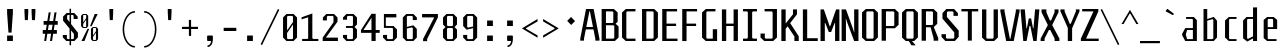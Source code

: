 SplineFontDB: 3.0
FontName: Steps-Mono-Mono
FullName: Steps-Mono Mono
FamilyName: Steps-Mono
Weight: Normal
Copyright: copyright missing
Version: 1.0
ItalicAngle: 0
UnderlinePosition: 0
UnderlineWidth: 0
Ascent: 1000
Descent: 0
sfntRevision: 0x00010000
LayerCount: 2
Layer: 0 0 "Arri+AOgA-re"  1
Layer: 1 0 "Avant"  0
XUID: [1021 972 28623 25146]
FSType: 4
OS2Version: 3
OS2_WeightWidthSlopeOnly: 0
OS2_UseTypoMetrics: 1
CreationTime: 1397579797
ModificationTime: 1397579797
PfmFamily: 81
TTFWeight: 400
TTFWidth: 5
LineGap: 200
VLineGap: 0
Panose: 0 0 0 0 0 0 0 0 0 0
OS2TypoAscent: 1000
OS2TypoAOffset: 0
OS2TypoDescent: 0
OS2TypoDOffset: 0
OS2TypoLinegap: 200
OS2WinAscent: 1030
OS2WinAOffset: 0
OS2WinDescent: 240
OS2WinDOffset: 0
HheadAscent: 1000
HheadAOffset: 0
HheadDescent: 0
HheadDOffset: 0
OS2SubXSize: 650
OS2SubYSize: 600
OS2SubXOff: 0
OS2SubYOff: 75
OS2SupXSize: 650
OS2SupYSize: 600
OS2SupXOff: 0
OS2SupYOff: 350
OS2StrikeYSize: 0
OS2StrikeYPos: 295
OS2Vendor: 'NONE'
OS2CodePages: 20000001.00000000
OS2UnicodeRanges: 00000001.00000000.00000000.00000000
DEI: 91125
LangName: 1033 "" "Steps-Mono Mono" "Regular" "1.000;NONE;Steps-Mono-Mono" "" "Version 1.000;PS 1.0;hotconv 1.0.70;makeotf.lib2.5.58329 DEVELOPMENT" "" "" "" "" "" "" "" "" "" "" "Steps-Mono" "Mono" 
Encoding: UnicodeBmp
UnicodeInterp: none
NameList: Adobe Glyph List
DisplaySize: -24
AntiAlias: 1
FitToEm: 1
WinInfo: 33 33 8
BeginPrivate: 2
BlueScale 8 0.039625
ExpansionFactor 4 0.06
EndPrivate
BeginChars: 65541 151

StartChar: .notdef
Encoding: 65536 -1 0
Width: 500
Flags: MW
HStem: 2 60<312 441 176 312> 120 59<369 441 369 441 312 441> 178 61<8 112 49 112 49 112 49 112> 179 121<369 480 441 480 441 480 441 480> 296 83<175 290 191 290 191 307> 380 121<441 480> 441 60<49 112 8 49> 457 162<191 290 191 191> 501 60<8 49 8 49 8 112 369 441 369 369> 619 61<176 441 312 441 312 441 312 441>
VStem: 8 41<120 178 120 178 501 561> 112 63<120 296 178 296 239 296 239 441> 176 136<62 120 2 120 561 619> 307 62<239 296 296 296> 312 129<2 62 2 120 2 62 2 62 619 680> 441 39<120 300 179 300 179 300 380 501>
LayerCount: 2
Fore
SplineSet
441 680 m 1x0042
 441 619 l 1
 312 619 l 1
 312 680 l 1
 441 680 l 1x0042
312 619 m 1x0108
 312 561 l 1x00a8
 441 561 l 1
 441 501 l 1x0082
 369 501 l 1
 369 179 l 1x4084
 441 179 l 1
 441 120 l 1x4002
 312 120 l 1
 312 62 l 1
 176 62 l 1x4008
 176 120 l 1x2008
 112 120 l 1
 112 178 l 1
 49 178 l 1
 49 239 l 1
 112 239 l 1
 112 441 l 1
 49 441 l 1
 49 501 l 1
 112 501 l 1x2210
 112 561 l 1x0090
 176 561 l 1x0088
 176 619 l 1
 312 619 l 1x0108
49 501 m 1
 8 501 l 1
 8 561 l 1
 49 561 l 1
 49 501 l 1
441 501 m 1x0401
 480 501 l 1
 480 380 l 1
 441 380 l 1
 441 501 l 1x0401
191 379 m 1x0894
 290 379 l 1
 290 457 l 1
 191 457 l 1
 191 379 l 1x0894
441 179 m 1x1001
 441 300 l 1
 480 300 l 1
 480 179 l 1
 441 179 l 1x1001
175 296 m 1x2814
 175 239 l 1
 307 239 l 1
 307 296 l 1
 175 296 l 1x2814
49 178 m 1x4020
 49 120 l 1
 8 120 l 1xa022
 8 178 l 1
 49 178 l 1x4020
312 62 m 1
 441 62 l 1
 441 2 l 1
 312 2 l 1
 312 62 l 1
EndSplineSet
EndChar

StartChar: CR
Encoding: 13 13 1
Width: 0
Flags: W
LayerCount: 2
EndChar

StartChar: minus
Encoding: 8722 8722 2
Width: 500
Flags: MW
HStem: 306 55<50 450 50 450>
VStem: 50 400<306 361 306 361>
LayerCount: 2
Fore
SplineSet
450 361 m 1
 450 306 l 1
 50 306 l 1
 50 361 l 1
 450 361 l 1
EndSplineSet
EndChar

StartChar: space
Encoding: 32 32 3
Width: 500
Flags: W
LayerCount: 2
EndChar

StartChar: exclam
Encoding: 33 33 4
Width: 500
Flags: MW
HStem: 0 137<178 322 178 322> 200 590<212 288 212 212>
VStem: 178 144<0 137 0 137 687 790>
LayerCount: 2
Fore
SplineSet
322 790 m 1
 322 687 l 1
 288 200 l 1
 212 200 l 1
 178 687 l 1
 178 790 l 1
 322 790 l 1
322 137 m 1
 322 0 l 1
 178 0 l 1
 178 137 l 1
 322 137 l 1
EndSplineSet
EndChar

StartChar: quotedbl
Encoding: 34 34 5
Width: 500
Flags: MW
HStem: 513 277<122 197 122 122 300 375 300 300>
VStem: 112 95<711 790 710 790> 290 95<711 790 710 790>
LayerCount: 2
Fore
SplineSet
385 790 m 1
 385 710 l 1
 375 513 l 1
 300 513 l 1
 290 711 l 1
 290 790 l 1
 385 790 l 1
207 790 m 1
 207 710 l 1
 197 513 l 1
 122 513 l 1
 112 711 l 1
 112 790 l 1
 207 790 l 1
EndSplineSet
EndChar

StartChar: numbersign
Encoding: 35 35 6
Width: 500
Flags: MW
HStem: 180 94<69 132 69 147 198 278 69 183 344 422> 414 94<91 169 91 183 91 220 234 315 380 444>
VStem: 69 353<180 274 180 274> 91 353<414 508 414 508>
LayerCount: 2
Fore
SplineSet
220 414 m 1xe0
 198 274 l 1
 293 274 l 1
 315 414 l 1
 220 414 l 1xe0
344 274 m 1xd0
 422 274 l 1
 422 180 l 1
 329 180 l 1
 301 0 l 1
 250 0 l 1
 278 180 l 1
 183 180 l 1
 155 0 l 1
 104 0 l 1
 132 180 l 1
 69 180 l 1
 69 274 l 1
 147 274 l 1
 169 414 l 1xe0
 91 414 l 1
 91 508 l 1
 183 508 l 1
 217 724 l 1
 268 724 l 1
 234 508 l 1
 329 508 l 1
 363 724 l 1
 414 724 l 1
 380 508 l 1
 444 508 l 1
 444 414 l 1
 366 414 l 1
 344 274 l 1xd0
EndSplineSet
EndChar

StartChar: dollar
Encoding: 36 36 7
Width: 500
Flags: MW
HStem: 0 48<193 239 193 239 158 239 277 326 193 277> 87 60<71 172> 552 61<442 442> 652 48<199 239 199 199 164 277 277 320>
VStem: 71 101<87 147 66 147> 77 101<550 613 613 613> 239 38<-107 0 -107 0 48 265 473 652 700 807> 341 101<552 613 552 634 552 634> 347 101<87 180 180 180>
LayerCount: 2
Fore
SplineSet
239 473 m 1x9680
 239 652 l 1
 199 652 l 1
 178 634 l 1
 178 550 l 1
 239 473 l 1x9680
347 180 m 1
 277 265 l 1
 277 48 l 1
 326 48 l 1
 347 66 l 1
 347 180 l 1
448 210 m 1
 448 87 l 1
 361 0 l 1
 277 0 l 1
 277 -107 l 1
 239 -107 l 1
 239 0 l 1
 158 0 l 1
 71 87 l 1
 71 147 l 1
 172 147 l 1
 172 66 l 1
 193 48 l 1xda80
 239 48 l 1
 239 312 l 1
 77 509 l 1
 77 613 l 1
 164 700 l 1
 239 700 l 1
 239 807 l 1
 277 807 l 1
 277 700 l 1
 355 700 l 1
 442 613 l 1
 442 552 l 1
 341 552 l 1
 341 634 l 1
 320 652 l 1xb7
 277 652 l 1
 277 424 l 1
 432 228 l 1
 448 210 l 1
EndSplineSet
EndChar

StartChar: percent
Encoding: 37 37 8
Width: 500
Flags: MW
HStem: 0 25<337 388 337 408 318 388> 322 24<337 388 337 337> 334 25<90 143 90 161 71 143> 656 24<90 143 90 90>
VStem: 27 53<378 437 368 474 474 636 636 636> 154 51<378 540 540 540 577 636 378 646 378 646> 274 53<44 103 34 140 140 302 302 302> 399 53<44 206 206 206 243 302 44 312 44 312>
LayerCount: 2
Fore
SplineSet
205 636 m 1xdf
 205 378 l 1
 161 334 l 1
 71 334 l 1
 27 378 l 1x3c
 27 636 l 1
 71 680 l 1
 161 680 l 1
 205 636 l 1xdf
443 680 m 1
 292 379 l 1
 251 379 l 1
 368 680 l 1
 443 680 l 1
80 474 m 1
 154 577 l 1
 154 646 l 1
 143 656 l 1
 90 656 l 1
 80 646 l 1
 80 474 l 1
154 368 m 1
 154 540 l 1
 80 437 l 1
 80 368 l 1
 90 359 l 1
 143 359 l 1
 154 368 l 1
452 302 m 1xc3
 452 44 l 1
 408 0 l 1
 318 0 l 1
 274 44 l 1
 274 302 l 1
 318 346 l 1
 408 346 l 1
 452 302 l 1xc3
327 140 m 1
 399 243 l 1
 399 312 l 1
 388 322 l 1
 337 322 l 1
 327 312 l 1
 327 140 l 1
37 0 m 1
 188 301 l 1
 229 301 l 1
 112 0 l 1
 37 0 l 1
399 34 m 1
 399 206 l 1
 327 103 l 1
 327 34 l 1
 337 25 l 1
 388 25 l 1
 399 34 l 1
EndSplineSet
EndChar

StartChar: quotesingle
Encoding: 39 39 9
Width: 500
Flags: MW
HStem: 513 277<245 320 245 245>
VStem: 235 95<711 790 710 790>
LayerCount: 2
Fore
SplineSet
330 790 m 1
 330 710 l 1
 320 513 l 1
 245 513 l 1
 235 711 l 1
 235 790 l 1
 330 790 l 1
EndSplineSet
EndChar

StartChar: parenleft
Encoding: 40 40 10
Width: 500
Flags: MW
HStem: -170 40<300 373 300 373> 716 40<300 373>
VStem: 65 40<174.5 411.5 174.5 418.5>
LayerCount: 2
Fore
SplineSet
373 -130 m 1
 373 -170 l 1
 203 -170 65 42 65 293 c 0
 65 544 203 756 373 756 c 1
 373 716 l 1
 227 716 105 530 105 293 c 0
 105 56 227 -130 373 -130 c 1
EndSplineSet
EndChar

StartChar: parenright
Encoding: 41 41 11
Width: 500
Flags: MW
HStem: -170 40<104 177 104 189> 716 40<104 177>
VStem: 372 40<174.5 411.5>
LayerCount: 2
Fore
SplineSet
104 -170 m 1
 104 -130 l 1
 250 -130 372 56 372 293 c 0
 372 530 250 716 104 716 c 1
 104 756 l 1
 274 756 412 544 412 293 c 0
 412 42 274 -170 104 -170 c 1
EndSplineSet
EndChar

StartChar: asterisk
Encoding: 42 42 12
Width: 500
Flags: MW
HStem: 513 277<204 279 204 204>
VStem: 194 95<711 790 710 790>
LayerCount: 2
Fore
SplineSet
289 790 m 1
 289 710 l 1
 279 513 l 1
 204 513 l 1
 194 711 l 1
 194 790 l 1
 289 790 l 1
EndSplineSet
EndChar

StartChar: plus
Encoding: 43 43 13
Width: 500
Flags: MW
HStem: 306 55<50 222 50 223 50 222 278 450 278 278>
VStem: 223 55<133 306 133 306>
LayerCount: 2
Fore
SplineSet
450 306 m 1
 278 306 l 1
 278 133 l 1
 223 133 l 1
 223 306 l 1
 50 306 l 1
 50 361 l 1
 222 361 l 1
 222 533 l 1
 277 533 l 1
 277 361 l 1
 450 361 l 1
 450 306 l 1
EndSplineSet
EndChar

StartChar: comma
Encoding: 44 44 14
Width: 500
Flags: MW
HStem: -146 40<188 217 188 236> 0 137<193 278 193 307>
VStem: 178 144<15 122 15 122>
LayerCount: 2
Fore
SplineSet
322 122 m 1
 322 15 l 1
 320 13 l 1
 313 -55 284 -146 188 -146 c 1
 188 -106 l 1
 246 -106 270 -52 278 0 c 1
 193 0 l 1
 178 15 l 1
 178 122 l 1
 193 137 l 1
 307 137 l 1
 322 122 l 1
EndSplineSet
EndChar

StartChar: hyphen
Encoding: 45 45 15
Width: 500
Flags: MW
HStem: 254 80<92 408 92 408>
VStem: 92 316<254 334 254 334>
LayerCount: 2
Fore
SplineSet
408 334 m 1
 408 254 l 1
 92 254 l 1
 92 334 l 1
 408 334 l 1
EndSplineSet
EndChar

StartChar: period
Encoding: 46 46 16
Width: 500
Flags: MW
HStem: 0 137<178 322 178 322>
VStem: 178 144<0 137 0 137>
LayerCount: 2
Fore
SplineSet
322 137 m 1
 322 0 l 1
 178 0 l 1
 178 137 l 1
 322 137 l 1
EndSplineSet
EndChar

StartChar: slash
Encoding: 47 47 17
Width: 500
Flags: MW
HStem: -103 902<51 448>
VStem: 16 467
LayerCount: 2
Fore
SplineSet
51 -103 m 1
 16 -83 l 1
 448 799 l 1
 483 779 l 1
 51 -103 l 1
EndSplineSet
EndChar

StartChar: zero
Encoding: 48 48 18
Width: 501
Flags: MW
HStem: 0 48<197 305 197 340 162 305> 631 48<197 305 197 197>
VStem: 76 101<87 202 66 266 266 592 592 592> 325 101<87 413 413 413 477 592 87 613 87 613>
LayerCount: 2
Fore
SplineSet
426 592 m 1
 426 87 l 1
 340 0 l 1
 162 0 l 1
 76 87 l 1
 76 592 l 1
 162 679 l 1
 340 679 l 1
 426 592 l 1
177 266 m 1
 325 477 l 1
 325 613 l 1
 305 631 l 1
 197 631 l 1
 177 613 l 1
 177 266 l 1
325 66 m 1
 325 413 l 1
 177 202 l 1
 177 66 l 1
 197 48 l 1
 305 48 l 1
 325 66 l 1
EndSplineSet
EndChar

StartChar: one
Encoding: 49 49 19
Width: 500
Flags: MW
HStem: 0 52<54 188 325 459 54 188>
VStem: 204 105<70 593 593 593>
LayerCount: 2
Fore
SplineSet
459 52 m 1
 459 0 l 1
 54 0 l 1
 54 52 l 1
 188 52 l 1
 204 70 l 1
 204 593 l 1
 40 541 l 1
 40 593 l 1
 309 689 l 1
 309 70 l 1
 325 52 l 1
 459 52 l 1
EndSplineSet
EndChar

StartChar: two
Encoding: 50 50 20
Width: 500
Flags: MW
HStem: 0 85<148 448 67 67> 631 48<193 317 193 193>
VStem: 67 381<0 85 0 85> 72 101<518 592 592 592> 337 101<486 592 486 613 486 613>
LayerCount: 2
Fore
SplineSet
448 85 m 1xe0
 448 0 l 1
 67 0 l 1
 67 85 l 1xe0
 337 470 l 1
 337 613 l 1
 317 631 l 1
 193 631 l 1
 173 613 l 1
 173 518 l 1
 72 518 l 1
 72 592 l 1
 158 679 l 1
 352 679 l 1
 438 592 l 1
 438 486 l 1xd8
 148 85 l 1
 448 85 l 1xe0
EndSplineSet
EndChar

StartChar: three
Encoding: 51 51 21
Width: 500
Flags: MW
HStem: 0 48<196 304 196 339 161 304> 330 48<149 304 149 304> 631 48<196 304 196 196>
VStem: 75 101<87 153 66 153 536 592 592 592> 324 101<87 291 87 312 87 312 417 592>
LayerCount: 2
Fore
SplineSet
425 417 m 1
 363 354 l 1
 425 291 l 1
 425 87 l 1
 339 0 l 1
 161 0 l 1
 75 87 l 1
 75 153 l 1
 176 153 l 1
 176 66 l 1
 196 48 l 1
 304 48 l 1
 324 66 l 1
 324 312 l 1
 304 330 l 1
 149 330 l 1
 149 378 l 1
 304 378 l 1
 324 396 l 1
 324 613 l 1
 304 631 l 1
 196 631 l 1
 176 613 l 1
 176 536 l 1
 75 536 l 1
 75 592 l 1
 161 679 l 1
 339 679 l 1
 425 592 l 1
 425 417 l 1
EndSplineSet
EndChar

StartChar: four
Encoding: 52 52 22
Width: 500
Flags: MW
HStem: 203 71<87 287 25 25 392 492>
VStem: 287 105<0 203 0 203 274 580 580 580>
LayerCount: 2
Fore
SplineSet
492 203 m 1
 392 203 l 1
 392 0 l 1
 287 0 l 1
 287 203 l 1
 25 203 l 1
 25 274 l 1
 287 679 l 1
 392 679 l 1
 392 274 l 1
 492 274 l 1
 492 203 l 1
287 274 m 1
 287 580 l 1
 87 274 l 1
 287 274 l 1
EndSplineSet
EndChar

StartChar: five
Encoding: 53 53 23
Width: 500
Flags: MW
HStem: 0 48<196 304 196 339 161 304> 330 48<161 304> 594 85<146 409 146 146>
VStem: 75 101<87 153 66 153> 98 48<393 594 393 679> 324 101<87 87 87 291>
LayerCount: 2
Fore
SplineSet
425 87 m 1xec
 339 0 l 1
 161 0 l 1
 75 87 l 1
 75 153 l 1
 176 153 l 1
 176 66 l 1
 196 48 l 1xf4
 304 48 l 1
 324 66 l 1
 324 312 l 1
 304 330 l 1
 98 330 l 1
 98 679 l 1
 409 679 l 1
 409 594 l 1
 146 594 l 1
 146 393 l 1
 161 378 l 1
 339 378 l 1
 425 291 l 1
 425 87 l 1xec
EndSplineSet
EndChar

StartChar: six
Encoding: 54 54 24
Width: 500
Flags: MW
HStem: -2 48<192 300 192 335 157 300> 631 48<192 300 192 192>
VStem: 71 101<85 313 355 592 592 592> 320 101<85 302 85 323 85 323 526 592>
LayerCount: 2
Fore
SplineSet
320 526 m 1
 320 613 l 1
 300 631 l 1
 192 631 l 1
 172 613 l 1
 172 355 l 1
 335 394 l 1
 421 302 l 1
 421 85 l 1
 335 -2 l 1
 157 -2 l 1
 71 85 l 1
 71 592 l 1
 157 679 l 1
 335 679 l 1
 421 592 l 1
 421 526 l 1
 320 526 l 1
172 313 m 1
 172 64 l 1
 192 46 l 1
 300 46 l 1
 320 64 l 1
 320 323 l 1
 300 341 l 1
 172 313 l 1
EndSplineSet
EndChar

StartChar: seven
Encoding: 55 55 25
Width: 500
Flags: MW
HStem: 594 85<52 356 52 448 52 448>
VStem: 52 396<594 679 594 679> 77 101<0 53 0 55 0 55>
LayerCount: 2
Fore
SplineSet
448 679 m 1xc0
 448 594 l 1xc0
 178 53 l 1
 178 0 l 1
 77 0 l 1
 77 55 l 1xa0
 356 594 l 1
 52 594 l 1
 52 679 l 1
 448 679 l 1xc0
EndSplineSet
EndChar

StartChar: eight
Encoding: 56 56 26
Width: 500
Flags: MW
HStem: 0 48<196 304 196 339 161 304> 325 48<196 304 196 304> 631 48<196 304 196 196>
VStem: 75 101<87 286 286 286 412 592 592 592> 324 101<87 286 87 307 87 307 412 592>
LayerCount: 2
Fore
SplineSet
425 412 m 1
 363 349 l 1
 425 286 l 1
 425 87 l 1
 339 0 l 1
 161 0 l 1
 75 87 l 1
 75 286 l 1
 137 349 l 1
 75 412 l 1
 75 592 l 1
 161 679 l 1
 339 679 l 1
 425 592 l 1
 425 412 l 1
176 391 m 1
 196 373 l 1
 304 373 l 1
 324 391 l 1
 324 613 l 1
 304 631 l 1
 196 631 l 1
 176 613 l 1
 176 391 l 1
324 307 m 1
 304 325 l 1
 196 325 l 1
 176 307 l 1
 176 66 l 1
 196 48 l 1
 304 48 l 1
 324 66 l 1
 324 307 l 1
EndSplineSet
EndChar

StartChar: nine
Encoding: 57 57 27
Width: 500
Flags: MW
HStem: -2 48<200 308 200 343 165 308> 631 48<200 308 200 200>
VStem: 79 101<85 151 64 151 375 592 592 592> 328 101<85 322 322 322 364 592 85 613 85 613>
LayerCount: 2
Fore
SplineSet
328 613 m 1
 308 631 l 1
 200 631 l 1
 180 613 l 1
 180 354 l 1
 200 336 l 1
 328 364 l 1
 328 613 l 1
429 592 m 1
 429 85 l 1
 343 -2 l 1
 165 -2 l 1
 79 85 l 1
 79 151 l 1
 180 151 l 1
 180 64 l 1
 200 46 l 1
 308 46 l 1
 328 64 l 1
 328 322 l 1
 165 283 l 1
 79 375 l 1
 79 592 l 1
 165 679 l 1
 343 679 l 1
 429 592 l 1
EndSplineSet
EndChar

StartChar: colon
Encoding: 58 58 28
Width: 500
Flags: MW
HStem: 0 137<178 322 178 322> 378 137<178 322 178 322>
VStem: 178 144<0 137 0 137 378 515>
LayerCount: 2
Fore
SplineSet
322 515 m 1
 322 378 l 1
 178 378 l 1
 178 515 l 1
 322 515 l 1
322 137 m 1
 322 0 l 1
 178 0 l 1
 178 137 l 1
 322 137 l 1
EndSplineSet
EndChar

StartChar: semicolon
Encoding: 59 59 29
Width: 500
Flags: MW
HStem: -146 40<188 217 188 236> 0 137<193 278 193 307> 378 137<178 322 178 322>
VStem: 178 144<15 122 15 122 378 515>
LayerCount: 2
Fore
SplineSet
322 515 m 1
 322 378 l 1
 178 378 l 1
 178 515 l 1
 322 515 l 1
307 137 m 1
 322 122 l 1
 322 15 l 1
 320 13 l 1
 313 -55 284 -146 188 -146 c 1
 188 -106 l 1
 246 -106 270 -52 278 0 c 1
 193 0 l 1
 178 15 l 1
 178 122 l 1
 193 137 l 1
 307 137 l 1
EndSplineSet
EndChar

StartChar: less
Encoding: 60 60 30
Width: 500
Flags: MW
HStem: 79 468<439 439>
VStem: 52 101<310 315 315 315> 52 387<79 315 79 315>
LayerCount: 2
Fore
SplineSet
439 137 m 1xa0
 439 79 l 1
 52 310 l 1
 52 315 l 1
 439 547 l 1
 439 487 l 1
 153 321 l 1
 153 302 l 1xc0
 439 137 l 1xa0
EndSplineSet
EndChar

StartChar: greater
Encoding: 62 62 31
Width: 500
Flags: MW
HStem: 79 468<78 78>
VStem: 364 101<310 315 310 321 310 321>
LayerCount: 2
Fore
SplineSet
364 321 m 1
 78 487 l 1
 78 547 l 1
 465 315 l 1
 465 310 l 1
 78 79 l 1
 78 137 l 1
 364 302 l 1
 364 321 l 1
EndSplineSet
EndChar

StartChar: question
Encoding: 63 63 32
Width: 500
Flags: MW
HStem: 394 199<276 280>
VStem: 179 198<491 496>
LayerCount: 2
Fore
SplineSet
377 491 m 1
 280 394 l 1
 179 496 l 1
 276 593 l 1
 377 491 l 1
EndSplineSet
EndChar

StartChar: A
Encoding: 65 65 33
Width: 500
Flags: MW
HStem: 281 60<158 325 158 337 146 325> 732 58<235 248 235 235>
VStem: 6 94<0 48 0 48> 383 104<0 48 0 48>
LayerCount: 2
Fore
SplineSet
325 341 m 1
 248 732 l 1
 235 732 l 1
 158 341 l 1
 325 341 l 1
487 48 m 1
 487 0 l 1
 383 0 l 1
 383 48 l 1
 337 281 l 1
 146 281 l 1
 100 48 l 1
 100 0 l 1
 6 0 l 1
 6 48 l 1
 151 790 l 1
 341 790 l 1
 487 48 l 1
EndSplineSet
EndChar

StartChar: B
Encoding: 66 66 34
Width: 500
Flags: MW
HStem: 0 60<149 337 149 372> 385 57<149 313 149 337 149 313> 730 60<149 313 149 149>
VStem: 41 108<60 385 60 442 442 730> 333 108<472 703 472 712 472 712> 357 108<87 355 87 367 87 367>
LayerCount: 2
Fore
SplineSet
465 355 m 1xf4
 465 87 l 1
 372 0 l 1xf4
 41 0 l 1
 41 790 l 1
 348 790 l 1
 441 703 l 1
 441 472 l 1
 390 425 l 1xf8
 465 355 l 1xf4
149 442 m 1
 313 442 l 1
 333 460 l 1
 333 712 l 1
 313 730 l 1xf8
 149 730 l 1
 149 442 l 1
357 367 m 1xf4
 337 385 l 1
 149 385 l 1
 149 60 l 1
 337 60 l 1
 357 78 l 1
 357 367 l 1xf4
EndSplineSet
EndChar

StartChar: C
Encoding: 67 67 35
Width: 500
Flags: MW
HStem: 0 60<179 387 179 387 144 387> 730 60<179 179 179 387>
VStem: 51 108<87 703 703 703>
LayerCount: 2
Fore
SplineSet
179 730 m 1
 159 712 l 1
 159 78 l 1
 179 60 l 1
 387 60 l 1
 387 0 l 1
 144 0 l 1
 51 87 l 1
 51 703 l 1
 144 790 l 1
 387 790 l 1
 387 730 l 1
 179 730 l 1
EndSplineSet
EndChar

StartChar: D
Encoding: 68 68 36
Width: 500
Flags: MW
HStem: 0 60<159 320 159 355> 730 60<159 320 159 159>
VStem: 51 108<60 730 60 790 60 790> 340 108<87 87 87 703>
LayerCount: 2
Fore
SplineSet
448 87 m 1
 355 0 l 1
 51 0 l 1
 51 790 l 1
 355 790 l 1
 448 703 l 1
 448 87 l 1
320 730 m 1
 159 730 l 1
 159 60 l 1
 320 60 l 1
 340 78 l 1
 340 712 l 1
 320 730 l 1
EndSplineSet
EndChar

StartChar: E
Encoding: 69 69 37
Width: 500
Flags: MW
HStem: 0 60<164 438 164 438> 376 60<164 403 164 403> 730 60<164 428 164 164>
VStem: 56 108<60 376 436 730>
LayerCount: 2
Fore
SplineSet
438 60 m 1
 438 0 l 1
 56 0 l 1
 56 790 l 1
 428 790 l 1
 428 730 l 1
 164 730 l 1
 164 436 l 1
 403 436 l 1
 403 376 l 1
 164 376 l 1
 164 60 l 1
 438 60 l 1
EndSplineSet
EndChar

StartChar: F
Encoding: 70 70 38
Width: 500
Flags: MW
HStem: 376 60<164 403 164 403> 730 60<164 164 164 428>
VStem: 56 108<0 376 436 730>
LayerCount: 2
Fore
SplineSet
164 730 m 1
 164 436 l 1
 403 436 l 1
 403 376 l 1
 164 376 l 1
 164 0 l 1
 56 0 l 1
 56 790 l 1
 428 790 l 1
 428 730 l 1
 164 730 l 1
EndSplineSet
EndChar

StartChar: G
Encoding: 71 71 39
Width: 500
Flags: MW
HStem: 0 60<179 320 179 428 144 320> 730 60<179 387 179 179>
VStem: 51 108<87 703 703 703> 320 108<60 291 0 291>
LayerCount: 2
Fore
SplineSet
428 291 m 1
 428 0 l 1
 144 0 l 1
 51 87 l 1
 51 703 l 1
 144 790 l 1
 387 790 l 1
 387 730 l 1
 179 730 l 1
 159 712 l 1
 159 78 l 1
 179 60 l 1
 320 60 l 1
 320 291 l 1
 428 291 l 1
EndSplineSet
EndChar

StartChar: H
Encoding: 72 72 40
Width: 500
Flags: MW
HStem: 0 790<48 156 48 156 340 448 48 340> 376 60<156 340 156 340>
VStem: 48 108<0 376 0 436 436 790> 340 108<0 376 376 376 436 790 0 790>
LayerCount: 2
Fore
SplineSet
448 790 m 1xb0
 448 0 l 1
 340 0 l 1xb0
 340 376 l 1
 156 376 l 1x70
 156 0 l 1
 48 0 l 1
 48 790 l 1
 156 790 l 1xb0
 156 436 l 1
 340 436 l 1x70
 340 790 l 1
 448 790 l 1xb0
EndSplineSet
EndChar

StartChar: I
Encoding: 73 73 41
Width: 500
Flags: MW
HStem: 0 60<76 176 324 424 76 176> 730 60<76 176 76 424 324 324 324 424>
VStem: 196 108<82 708>
LayerCount: 2
Fore
SplineSet
304 82 m 1
 324 60 l 1
 424 60 l 1
 424 0 l 1
 76 0 l 1
 76 60 l 1
 176 60 l 1
 196 82 l 1
 196 708 l 1
 176 730 l 1
 76 730 l 1
 76 790 l 1
 424 790 l 1
 424 730 l 1
 324 730 l 1
 304 708 l 1
 304 82 l 1
EndSplineSet
EndChar

StartChar: J
Encoding: 74 74 42
Width: 500
Flags: MW
HStem: 0 60<141 296 141 331 106 296> 730 60<115 296 115 424>
VStem: 13 108<87 185 78 185> 316 108<87 87 87 708 708 708>
LayerCount: 2
Fore
SplineSet
424 87 m 1
 331 0 l 1
 106 0 l 1
 13 87 l 1
 13 185 l 1
 121 185 l 1
 121 78 l 1
 141 60 l 1
 296 60 l 1
 316 78 l 1
 316 708 l 1
 296 730 l 1
 115 730 l 1
 115 790 l 1
 424 790 l 1
 424 87 l 1
EndSplineSet
EndChar

StartChar: K
Encoding: 75 75 43
Width: 500
Flags: MW
HStem: 0 790<34 142 34 142 360 425 34 469 360 360>
VStem: 34 108<0 306 438 790> 325 100<668 790 667 790> 360 109<0 115 115 115>
LayerCount: 2
Fore
SplineSet
469 118 m 1xd0
 469 0 l 1
 360 0 l 1
 360 115 l 1xd0
 191 368 l 1
 142 306 l 1
 142 0 l 1
 34 0 l 1
 34 790 l 1
 142 790 l 1
 142 438 l 1
 325 668 l 1
 325 790 l 1
 425 790 l 1
 425 667 l 1xe0
 254 448 l 1
 469 118 l 1xd0
EndSplineSet
EndChar

StartChar: L
Encoding: 76 76 44
Width: 500
Flags: MW
HStem: 0 70<180 444 180 444>
VStem: 72 108<70 790 70 790 70 790>
LayerCount: 2
Fore
SplineSet
444 70 m 1
 444 0 l 1
 72 0 l 1
 72 790 l 1
 180 790 l 1
 180 70 l 1
 444 70 l 1
EndSplineSet
EndChar

StartChar: M
Encoding: 77 77 45
Width: 500
Flags: MW
HStem: 0 790<13 96 13 121 13 96 402 485 13 485 13 377> 223 145<242 256 242 278 220 256>
VStem: 13 108<0 450 0 790> 377 108<0 450 450 450>
LayerCount: 2
Fore
SplineSet
485 0 m 1xb0
 377 0 l 1
 377 450 l 1
 366 450 l 1xb0
 278 223 l 1
 220 223 l 1x70
 132 450 l 1
 121 450 l 1
 121 0 l 1
 13 0 l 1
 13 790 l 1
 96 790 l 1xb0
 242 368 l 1
 256 368 l 1x70
 402 790 l 1
 485 790 l 1
 485 0 l 1xb0
EndSplineSet
EndChar

StartChar: N
Encoding: 78 78 46
Width: 500
Flags: MW
HStem: 0 790<41 149 41 149 354 462 41 354>
VStem: 41 108<0 459 0 790> 354 108<0 0 316 790>
LayerCount: 2
Fore
SplineSet
462 0 m 1
 354 0 l 1
 178 470 l 1
 150 554 l 1
 145 554 l 1
 149 459 l 1
 149 0 l 1
 41 0 l 1
 41 790 l 1
 149 790 l 1
 325 306 l 1
 353 218 l 1
 358 218 l 1
 354 316 l 1
 354 790 l 1
 462 790 l 1
 462 0 l 1
EndSplineSet
EndChar

StartChar: O
Encoding: 79 79 47
Width: 500
Flags: MW
HStem: 0 60<179 320 179 355 144 320> 730 60<179 320 179 179>
VStem: 51 108<87 703 703 703> 340 108<87 87 87 703>
LayerCount: 2
Fore
SplineSet
448 87 m 1
 355 0 l 1
 144 0 l 1
 51 87 l 1
 51 703 l 1
 144 790 l 1
 355 790 l 1
 448 703 l 1
 448 87 l 1
320 730 m 1
 179 730 l 1
 159 712 l 1
 159 78 l 1
 179 60 l 1
 320 60 l 1
 340 78 l 1
 340 712 l 1
 320 730 l 1
EndSplineSet
EndChar

StartChar: P
Encoding: 80 80 48
Width: 500
Flags: MW
HStem: 311 57<149 337 149 372 149 337> 730 60<149 337 149 149>
VStem: 41 108<0 311 0 368 368 730> 357 108<398 703 398 712 398 712>
LayerCount: 2
Fore
SplineSet
465 703 m 1
 465 398 l 1
 372 311 l 1
 149 311 l 1
 149 0 l 1
 41 0 l 1
 41 790 l 1
 372 790 l 1
 465 703 l 1
357 712 m 1
 337 730 l 1
 149 730 l 1
 149 368 l 1
 337 368 l 1
 357 386 l 1
 357 712 l 1
EndSplineSet
EndChar

StartChar: Q
Encoding: 81 81 49
Width: 500
Flags: MW
HStem: 0 60<179 219 144 320 300 320 179 355 300 300> 730 60<179 320 179 179>
VStem: 51 108<87 703 703 703> 340 108<87 703 87 712 87 712>
LayerCount: 2
Fore
SplineSet
355 0 m 1
 300 0 l 1
 393 -108 l 1
 287 -108 l 1
 219 0 l 1
 144 0 l 1
 51 87 l 1
 51 703 l 1
 144 790 l 1
 355 790 l 1
 448 703 l 1
 448 87 l 1
 355 0 l 1
340 712 m 1
 320 730 l 1
 179 730 l 1
 159 712 l 1
 159 78 l 1
 179 60 l 1
 320 60 l 1
 340 78 l 1
 340 712 l 1
EndSplineSet
EndChar

StartChar: R
Encoding: 82 82 50
Width: 500
Flags: MW
HStem: 336 57<149 265 149 304> 730 60<149 304 149 149>
VStem: 41 108<0 336 0 393 393 730> 324 108<423 703 423 712 423 712> 341 115<0 59 59 59>
LayerCount: 2
Fore
SplineSet
149 393 m 1xf0
 304 393 l 1
 324 411 l 1
 324 712 l 1
 304 730 l 1
 149 730 l 1
 149 393 l 1xf0
456 68 m 1
 456 0 l 1
 341 0 l 1
 341 59 l 1
 265 336 l 1xe8
 149 336 l 1
 149 0 l 1
 41 0 l 1
 41 790 l 1
 339 790 l 1
 432 703 l 1
 432 423 l 1
 345 342 l 1
 456 68 l 1
EndSplineSet
EndChar

StartChar: S
Encoding: 83 83 51
Width: 500
Flags: MW
HStem: 0 60<172 334 172 372 134 334> 730 60<196 314 196 196>
VStem: 38 111<103 169 80 169> 62 111<593 687 687 687> 337 111<620 687 620 710 620 710> 357 111<103 213 213 213>
LayerCount: 2
Fore
SplineSet
337 710 m 1xd8
 314 730 l 1
 196 730 l 1
 173 710 l 1
 173 593 l 1xd8
 468 258 l 1
 468 103 l 1
 372 0 l 1
 134 0 l 1
 38 103 l 1
 38 169 l 1
 149 169 l 1
 149 80 l 1
 172 60 l 1
 334 60 l 1
 357 80 l 1
 357 213 l 1xe4
 62 552 l 1
 62 687 l 1
 158 790 l 1
 353 790 l 1
 448 687 l 1
 448 620 l 1
 337 620 l 1
 337 710 l 1xd8
EndSplineSet
EndChar

StartChar: T
Encoding: 84 84 52
Width: 500
Flags: MW
HStem: 730 60<35 196 35 456 296 456 296 296>
VStem: 196 100<0 730 0 730>
LayerCount: 2
Fore
SplineSet
456 730 m 1
 296 730 l 1
 296 0 l 1
 196 0 l 1
 196 730 l 1
 35 730 l 1
 35 790 l 1
 456 790 l 1
 456 730 l 1
EndSplineSet
EndChar

StartChar: U
Encoding: 85 85 53
Width: 500
Flags: MW
HStem: 0 60<179 320 179 355 144 320>
VStem: 51 108<87 790 78 790> 340 108<87 87 87 790>
LayerCount: 2
Fore
SplineSet
448 87 m 1
 355 0 l 1
 144 0 l 1
 51 87 l 1
 51 790 l 1
 159 790 l 1
 159 78 l 1
 179 60 l 1
 320 60 l 1
 340 78 l 1
 340 790 l 1
 448 790 l 1
 448 87 l 1
EndSplineSet
EndChar

StartChar: V
Encoding: 86 86 54
Width: 500
Flags: MW
HStem: 0 51<249 260 249 344>
VStem: 9 104<742 790 742 790> 396 94<742 790 742 790>
LayerCount: 2
Fore
SplineSet
490 790 m 1
 490 742 l 1
 344 0 l 1
 155 0 l 1
 9 742 l 1
 9 790 l 1
 113 790 l 1
 113 742 l 1
 249 51 l 1
 260 51 l 1
 396 742 l 1
 396 790 l 1
 490 790 l 1
EndSplineSet
EndChar

StartChar: W
Encoding: 87 87 55
Width: 500
Flags: MW
HStem: 0 790<82 121 13 165 82 82 377 416 13 333> 377 190<238 260 238 238>
VStem: 13 472<790 790>
LayerCount: 2
Fore
SplineSet
333 0 m 1xa0
 260 377 l 1
 238 377 l 1x60
 165 0 l 1
 82 0 l 1
 13 790 l 1
 121 790 l 1
 161 318 l 1
 172 318 l 1xa0
 220 567 l 1
 278 567 l 1x60
 326 318 l 1
 337 318 l 1
 377 790 l 1
 485 790 l 1
 416 0 l 1
 333 0 l 1xa0
EndSplineSet
EndChar

StartChar: X
Encoding: 88 88 56
Width: 500
Flags: MW
HStem: 0 790<39 114 16 160 366 463 39 486 366 366> 280 240<247 257 223 277>
VStem: 16 98<0 59 0 61 0 61> 39 121<718 790 718 790> 193 116<392 407 392 407> 364 99<718 790 718 790> 366 120<0 59 59 59>
LayerCount: 2
Fore
SplineSet
486 61 m 1xaa
 486 0 l 1
 366 0 l 1
 366 59 l 1xa2
 257 280 l 1
 223 280 l 1x64
 114 59 l 1
 114 0 l 1
 16 0 l 1
 16 61 l 1xa4
 193 392 l 1
 193 407 l 1
 39 718 l 1
 39 790 l 1
 160 790 l 1
 160 718 l 1x9c
 247 520 l 1
 277 520 l 1x54
 364 718 l 1
 364 790 l 1
 463 790 l 1
 463 718 l 1xa4
 309 407 l 1
 309 392 l 1
 486 61 l 1xaa
EndSplineSet
EndChar

StartChar: Y
Encoding: 89 89 57
Width: 500
Flags: MW
HStem: 0 430<245 268 245 303 195 268> 0 790<11 303 11 195>
VStem: 11 104<742 790 742 790> 195 108<0 317 0 327 0 327> 398 90<742 790 742 790>
LayerCount: 2
Fore
SplineSet
303 317 m 1x78
 303 0 l 1
 195 0 l 1
 195 327 l 1
 11 742 l 1
 11 790 l 1
 115 790 l 1
 115 742 l 1
 245 430 l 1
 268 430 l 1
 398 742 l 1
 398 790 l 1
 488 790 l 1
 488 742 l 1xb8
 303 317 l 1x78
EndSplineSet
EndChar

StartChar: Z
Encoding: 90 90 58
Width: 500
Flags: MW
HStem: 0 60<152 468 22 22> 730 60<55 336 55 459 55 459>
VStem: 22 446<0 60 0 60> 55 404<730 790 730 790>
LayerCount: 2
Fore
SplineSet
468 60 m 1xe0
 468 0 l 1
 22 0 l 1
 22 60 l 1xe0
 336 730 l 1
 55 730 l 1
 55 790 l 1
 459 790 l 1
 459 730 l 1xd0
 152 60 l 1
 468 60 l 1xe0
EndSplineSet
EndChar

StartChar: backslash
Encoding: 92 92 59
Width: 500
Flags: MW
HStem: -103 902<51 448>
VStem: 16 467
LayerCount: 2
Fore
SplineSet
448 -103 m 1
 16 779 l 1
 51 799 l 1
 483 -83 l 1
 448 -103 l 1
EndSplineSet
EndChar

StartChar: asciicircum
Encoding: 94 94 60
Width: 500
Flags: MW
HStem: 683 91<241 252 247 252 247 259>
VStem: 37 425<423 423>
LayerCount: 2
Fore
SplineSet
241 683 m 1
 90 423 l 1
 37 423 l 1
 247 774 l 1
 252 774 l 1
 462 423 l 1
 409 423 l 1
 259 683 l 1
 241 683 l 1
EndSplineSet
EndChar

StartChar: underscore
Encoding: 95 95 61
Width: 500
Flags: MW
HStem: -55 55<0 498 0 498>
VStem: 0 498<-55 0 -55 0>
LayerCount: 2
Fore
SplineSet
498 0 m 1
 498 -55 l 1
 0 -55 l 1
 0 0 l 1
 498 0 l 1
EndSplineSet
EndChar

StartChar: grave
Encoding: 96 96 62
Width: 500
Flags: MW
HStem: 643 150<176 330 176 315>
VStem: 140 209<673 737>
LayerCount: 2
Fore
SplineSet
193 793 m 1
 349 673 l 1
 330 643 l 1
 315 643 l 1
 140 737 l 1
 176 793 l 1
 193 793 l 1
EndSplineSet
EndChar

StartChar: a
Encoding: 97 97 63
Width: 500
Flags: MW
HStem: 0 48<178 322 178 422 132 322> 268 48<178 322 178 178> 545 48<153 306 153 346>
VStem: 54 94<147 169 147 176 147 176> 322 100<48 268 268 268 316 514 0 527 0 527>
LayerCount: 2
Fore
SplineSet
422 514 m 1
 422 0 l 1
 132 0 l 1
 54 140 l 1
 54 176 l 1
 132 316 l 1
 322 316 l 1
 322 527 l 1
 306 545 l 1
 153 545 l 1
 153 593 l 1
 346 593 l 1
 422 514 l 1
322 48 m 1
 322 268 l 1
 178 268 l 1
 148 169 l 1
 148 147 l 1
 178 48 l 1
 322 48 l 1
EndSplineSet
EndChar

StartChar: b
Encoding: 98 98 64
Width: 500
Flags: MW
HStem: 0 48<181 312 181 345>
VStem: 88 93<48 509 549 800> 333 93<88 506 88 528 88 528>
LayerCount: 2
Fore
SplineSet
426 506 m 1
 426 88 l 1
 345 0 l 1
 88 0 l 1
 88 800 l 1
 181 800 l 1
 181 549 l 1
 345 603 l 1
 426 506 l 1
333 528 m 1
 312 546 l 1
 181 509 l 1
 181 48 l 1
 312 48 l 1
 333 66 l 1
 333 528 l 1
EndSplineSet
EndChar

StartChar: c
Encoding: 99 99 65
Width: 500
Flags: MW
HStem: 0 48<243 413 243 413 220 413> 545 48<243 413 243 243>
VStem: 126 101<87 506 506 506>
LayerCount: 2
Fore
SplineSet
243 48 m 1
 413 48 l 1
 413 0 l 1
 220 0 l 1
 126 87 l 1
 126 506 l 1
 220 593 l 1
 413 593 l 1
 413 545 l 1
 243 545 l 1
 227 527 l 1
 227 66 l 1
 243 48 l 1
EndSplineSet
EndChar

StartChar: d
Encoding: 100 100 66
Width: 500
Flags: MW
HStem: 0 840<326 427 326 427> 546 48<198 326 198 198>
VStem: 77 101<68 506 506 506> 326 101<0 65 65 65 111 546 546 546 594 840 0 840>
LayerCount: 2
Fore
SplineSet
326 111 m 1x70
 326 546 l 1
 198 546 l 1
 178 528 l 1
 178 64 l 1
 198 46 l 1
 326 111 l 1x70
427 840 m 1xb0
 427 0 l 1
 326 0 l 1
 326 65 l 1
 181 -14 l 1
 77 68 l 1xb0
 77 506 l 1
 163 594 l 1
 326 594 l 1x70
 326 840 l 1
 427 840 l 1xb0
EndSplineSet
EndChar

StartChar: e
Encoding: 101 101 67
Width: 500
Flags: MW
HStem: 0 48<208 413 208 413 178 413> 294 47<193 328 193 429 193 328> 545 48<208 313 208 208>
VStem: 92 101<72 294 66 341 341 521 521 521> 328 101<341 521 294 527 294 527>
LayerCount: 2
Fore
SplineSet
429 521 m 1
 429 294 l 1
 193 294 l 1
 193 66 l 1
 208 48 l 1
 413 48 l 1
 413 0 l 1
 178 0 l 1
 92 72 l 1
 92 521 l 1
 180 593 l 1
 341 593 l 1
 429 521 l 1
328 341 m 1
 328 527 l 1
 313 545 l 1
 208 545 l 1
 193 527 l 1
 193 341 l 1
 328 341 l 1
EndSplineSet
EndChar

StartChar: f
Encoding: 102 102 68
Width: 500
Flags: MW
HStem: 546 48<24 146 24 146 246 416> 792 48<267 399 267 267>
VStem: 146 100<0 546 0 546 594 752 752 752>
LayerCount: 2
Fore
SplineSet
416 546 m 1
 246 546 l 1
 246 0 l 1
 146 0 l 1
 146 546 l 1
 24 546 l 1
 24 594 l 1
 146 594 l 1
 146 752 l 1
 231 840 l 1
 399 840 l 1
 399 792 l 1
 267 792 l 1
 246 774 l 1
 246 594 l 1
 416 594 l 1
 416 546 l 1
EndSplineSet
EndChar

StartChar: g
Encoding: 103 103 69
Width: 500
Flags: MW
HStem: -200 58<106 307 106 311 106 307> -1 48<192 302 192 322 159 302> 545 48<192 302 192 192>
VStem: 78 93<87 505 505 505> 322 94<-111 -1 -1 -1 65 505 -111 527 -111 527>
LayerCount: 2
Fore
SplineSet
416 505 m 1
 416 -111 l 1
 311 -200 l 1
 106 -200 l 1
 106 -142 l 1
 307 -142 l 1
 322 -124 l 1
 322 -1 l 1
 159 -1 l 1
 78 87 l 1
 78 505 l 1
 159 593 l 1
 334 593 l 1
 416 505 l 1
322 527 m 1
 302 545 l 1
 192 545 l 1
 171 527 l 1
 171 65 l 1
 192 47 l 1
 302 47 l 1
 322 65 l 1
 322 527 l 1
EndSplineSet
EndChar

StartChar: h
Encoding: 104 104 70
Width: 500
Flags: MW
HStem: 0 840<83 177 83 177 83 417 83 323> 546 48<177 303 177 335>
VStem: 83 94<0 546 0 594 594 840> 323 94<0 506 0 528 0 528>
LayerCount: 2
Fore
SplineSet
417 506 m 1x70
 417 0 l 1
 323 0 l 1
 323 528 l 1
 303 546 l 1
 177 546 l 1x70
 177 0 l 1
 83 0 l 1
 83 840 l 1
 177 840 l 1xb0
 177 594 l 1
 335 594 l 1
 417 506 l 1x70
EndSplineSet
EndChar

StartChar: i
Encoding: 105 105 71
Width: 500
Flags: MW
HStem: 0 48<50 184 316 450 50 184> 546 48<68 184 68 300> 677 138<183 314 183 314>
VStem: 183 131<677 815 677 815> 200 100<66 528 528 528>
LayerCount: 2
Fore
SplineSet
183 677 m 1xf0
 183 815 l 1
 314 815 l 1
 314 677 l 1
 183 677 l 1xf0
450 0 m 1
 50 0 l 1
 50 48 l 1
 184 48 l 1
 200 66 l 1
 200 528 l 1
 184 546 l 1
 68 546 l 1
 68 594 l 1
 300 594 l 1
 300 66 l 1
 316 48 l 1xe8
 450 48 l 1
 450 0 l 1
EndSplineSet
EndChar

StartChar: j
Encoding: 106 106 72
Width: 500
Flags: MW
HStem: -170 48<163 272 163 297 138 272> -101 65<54 147> 545 48<102 273 102 381> 693 138<271 399 271 399>
VStem: 54 93<-101 -36 -104 -36> 271 128<693 831 693 831> 288 93<-101 530 530 530>
LayerCount: 2
Fore
SplineSet
399 831 m 1xbc
 399 693 l 1
 271 693 l 1
 271 831 l 1
 399 831 l 1xbc
381 593 m 1xba
 381 -101 l 1
 297 -170 l 1
 138 -170 l 1xba
 54 -101 l 1
 54 -36 l 1
 147 -36 l 1
 147 -104 l 1xfa
 163 -122 l 1
 272 -122 l 1
 288 -104 l 1
 288 530 l 1
 273 545 l 1
 102 545 l 1
 102 593 l 1
 381 593 l 1xba
EndSplineSet
EndChar

StartChar: k
Encoding: 107 107 73
Width: 500
Flags: MW
HStem: 0 594<55 439 55 439 356 439 339 456 356 356> 0 840<55 156 55 156 55 456 55 356>
VStem: 55 101<0 214 320 840> 339 100<528 594 528 594 528 594> 356 100.5
LayerCount: 2
Fore
SplineSet
457 76 m 1x68
 456 0 l 1
 356 0 l 1
 356 56 l 1xa8
 210 273 l 1
 156 214 l 1
 156 0 l 1
 55 0 l 1
 55 840 l 1
 156 840 l 1
 156 320 l 1
 339 524 l 1
 339 594 l 1
 439 594 l 1
 439 528 l 1xb0
 277 348 l 1
 457 76 l 1x68
EndSplineSet
EndChar

StartChar: l
Encoding: 108 108 74
Width: 500
Flags: MW
HStem: 0 48<55 189 321 455 55 189> 752 48<73 189 73 305>
VStem: 205 100<66 734 734 734>
LayerCount: 2
Fore
SplineSet
455 48 m 1
 455 0 l 1
 55 0 l 1
 55 48 l 1
 189 48 l 1
 205 66 l 1
 205 734 l 1
 189 752 l 1
 73 752 l 1
 73 800 l 1
 305 800 l 1
 305 66 l 1
 321 48 l 1
 455 48 l 1
EndSplineSet
EndChar

StartChar: m
Encoding: 109 109 75
Width: 500
Flags: MW
HStem: 545 48<140 192 140 140 284 336 284 284>
VStem: 39 101<0 545 0 593 0 593> 208 76<0 530 530 530> 356 101<0 505 0 527 0 527>
LayerCount: 2
Fore
SplineSet
457 505 m 1
 457 0 l 1
 356 0 l 1
 356 527 l 1
 336 545 l 1
 284 545 l 1
 284 0 l 1
 208 0 l 1
 208 530 l 1
 192 545 l 1
 140 545 l 1
 140 0 l 1
 39 0 l 1
 39 593 l 1
 376 593 l 1
 457 505 l 1
EndSplineSet
EndChar

StartChar: n
Encoding: 110 110 76
Width: 500
Flags: MW
HStem: 545 48<179 300 179 179>
VStem: 78 101<0 545 0 593 0 593> 321 101<0 506 0 527 0 527>
LayerCount: 2
Fore
SplineSet
78 593 m 1
 328 593 l 1
 422 506 l 1
 422 0 l 1
 321 0 l 1
 321 527 l 1
 300 545 l 1
 179 545 l 1
 179 0 l 1
 78 0 l 1
 78 593 l 1
EndSplineSet
EndChar

StartChar: o
Encoding: 111 111 77
Width: 500
Flags: MW
HStem: 0 48<196 304 196 339 161 304> 545 48<196 304 196 196>
VStem: 75 101<87 506 506 506> 324 101<87 87 87 506>
LayerCount: 2
Fore
SplineSet
425 87 m 1
 339 0 l 1
 161 0 l 1
 75 87 l 1
 75 506 l 1
 161 593 l 1
 339 593 l 1
 425 506 l 1
 425 87 l 1
304 545 m 1
 196 545 l 1
 176 527 l 1
 176 66 l 1
 196 48 l 1
 304 48 l 1
 324 66 l 1
 324 527 l 1
 304 545 l 1
EndSplineSet
EndChar

StartChar: p
Encoding: 112 112 78
Width: 500
Flags: MW
HStem: 0 48<195 305 195 338 174 305> 546 48<174 305 174 174>
VStem: 81 93<-199 0 -199 66 66 546> 326 93<88 506 88 528 88 528>
LayerCount: 2
Fore
SplineSet
419 506 m 1
 419 88 l 1
 338 0 l 1
 174 0 l 1
 174 -199 l 1
 81 -199 l 1
 81 594 l 1
 338 594 l 1
 419 506 l 1
326 528 m 1
 305 546 l 1
 174 546 l 1
 174 66 l 1
 195 48 l 1
 305 48 l 1
 326 66 l 1
 326 528 l 1
EndSplineSet
EndChar

StartChar: q
Encoding: 113 113 79
Width: 500
Flags: MW
HStem: 1 48<195 305 195 326 162 305> 547 48<195 326 195 195>
VStem: 81 93<89 507 507 507> 326 93<-198 1 1 1 67 547 547 547>
LayerCount: 2
Fore
SplineSet
419 595 m 1
 419 -198 l 1
 326 -198 l 1
 326 1 l 1
 162 1 l 1
 81 89 l 1
 81 507 l 1
 162 595 l 1
 419 595 l 1
326 547 m 1
 195 547 l 1
 174 529 l 1
 174 67 l 1
 195 49 l 1
 305 49 l 1
 326 67 l 1
 326 547 l 1
EndSplineSet
EndChar

StartChar: r
Encoding: 114 114 80
Width: 500
Flags: MW
HStem: 0 48<49 138 239 397 49 138> 546 48<59 138 59 238>
VStem: 138 101<48 477 48 546 48 546> 377 101<421 525 421 532 421 532>
LayerCount: 2
Fore
SplineSet
377 532 m 1
 342 554 l 1
 239 477 l 1
 239 48 l 1
 397 48 l 1
 397 0 l 1
 49 0 l 1
 49 48 l 1
 138 48 l 1
 138 546 l 1
 59 546 l 1
 59 594 l 1
 238 594 l 1
 238 525 l 1
 347 608 l 1
 478 525 l 1
 478 421 l 1
 377 421 l 1
 377 532 l 1
EndSplineSet
EndChar

StartChar: s
Encoding: 115 115 81
Width: 500
Flags: MW
HStem: 0 48<203 316 203 351 168 316> 87 60<81 182> 445 61<432 432> 545 48<222 310 222 222>
VStem: 81 101<87 147 66 147> 100 101<443 506 506 506> 331 101<445 506 445 527 445 527> 337 101<87 180 180 180>
LayerCount: 2
Fore
SplineSet
331 527 m 1xb6
 310 545 l 1
 222 545 l 1
 201 527 l 1
 201 443 l 1x96
 422 228 l 1
 438 210 l 1
 438 87 l 1
 351 0 l 1
 168 0 l 1
 81 87 l 1
 81 147 l 1
 182 147 l 1
 182 66 l 1
 203 48 l 1
 316 48 l 1
 337 66 l 1
 337 180 l 1xd9
 100 402 l 1
 100 506 l 1
 187 593 l 1
 345 593 l 1
 432 506 l 1
 432 445 l 1
 331 445 l 1
 331 527 l 1xb6
EndSplineSet
EndChar

StartChar: t
Encoding: 116 116 82
Width: 500
Flags: MW
HStem: 0 48<254 416 254 416 221 416> 545 48<24 132 24 132 233 416>
VStem: 132 101<87 545 66 545 593 748>
LayerCount: 2
Fore
SplineSet
233 545 m 1
 233 66 l 1
 254 48 l 1
 416 48 l 1
 416 0 l 1
 221 0 l 1
 132 87 l 1
 132 545 l 1
 24 545 l 1
 24 593 l 1
 132 593 l 1
 132 748 l 1
 233 748 l 1
 233 593 l 1
 416 593 l 1
 416 545 l 1
 233 545 l 1
EndSplineSet
EndChar

StartChar: u
Encoding: 117 117 83
Width: 500
Flags: MW
HStem: 0 48<199 309 199 342 166 309>
VStem: 85 93<87 593 66 593> 330 93<87 87 87 593>
LayerCount: 2
Fore
SplineSet
423 87 m 1
 342 0 l 1
 166 0 l 1
 85 87 l 1
 85 593 l 1
 178 593 l 1
 178 66 l 1
 199 48 l 1
 309 48 l 1
 330 66 l 1
 330 593 l 1
 423 593 l 1
 423 87 l 1
EndSplineSet
EndChar

StartChar: v
Encoding: 118 118 84
Width: 500
Flags: MW
HStem: 0 48<244 265 244 331>
VStem: 44 101 357 100<537 593 537 593>
LayerCount: 2
Fore
SplineSet
457 537 m 1
 331 0 l 1
 165 0 l 1
 45 537 l 1
 43 593 l 1
 145 593 l 1
 145 537 l 1
 244 48 l 1
 265 48 l 1
 357 537 l 1
 357 593 l 1
 457 593 l 1
 457 537 l 1
EndSplineSet
EndChar

StartChar: w
Encoding: 119 119 85
Width: 500
Flags: MW
HStem: 0 593<96 117 18 199 96 96 272 274 375 390 272 272>
VStem: 18 99<537 593 537 593> 203 71<537 593 537 593> 375 99<537 593 537 593>
LayerCount: 2
Fore
SplineSet
474 593 m 1
 474 537 l 1
 390 0 l 1
 272 0 l 1
 243 229 l 1
 199 0 l 1
 96 0 l 1
 18 537 l 1
 18 593 l 1
 117 593 l 1
 117 537 l 1
 171 81 l 1
 221 400 l 1
 203 537 l 1
 203 593 l 1
 274 593 l 1
 274 537 l 1
 323 92 l 1
 375 537 l 1
 375 593 l 1
 474 593 l 1
EndSplineSet
EndChar

StartChar: x
Encoding: 120 120 86
Width: 500
Flags: MW
HStem: 0 593<58 131 42 168 354 444 58 460 58 351> 206 189<246 257 225 276>
VStem: 42 89<0 46 0 48 0 48> 58 110<537 593 537 593> 198 106<295 308 295 308> 351 109<0 46 46 46> 354 90<537 593 537 593>
LayerCount: 2
Fore
SplineSet
460 48 m 1xac
 460 0 l 1
 351 0 l 1
 351 46 l 1xa4
 257 206 l 1
 225 206 l 1x6c
 131 46 l 1
 131 0 l 1
 42 0 l 1
 42 48 l 1
 198 295 l 1
 198 308 l 1xaa
 58 537 l 1
 58 593 l 1
 168 593 l 1
 168 537 l 1x92
 246 395 l 1
 276 395 l 1x52
 354 537 l 1
 354 593 l 1
 444 593 l 1
 444 537 l 1xa2
 304 308 l 1
 304 295 l 1
 460 48 l 1xac
EndSplineSet
EndChar

StartChar: y
Encoding: 121 121 87
Width: 500
Flags: MW
HStem: -240 833<42 292 42 195> 0 48<176 271>
VStem: 43 101 353 101<537 593 537 593>
LayerCount: 2
Fore
SplineSet
454 537 m 1xb0
 343 0 l 1
 292 -240 l 1
 195 -240 l 1xb0
 251 0 l 1
 176 0 l 1x70
 44 537 l 1
 42 593 l 1
 144 593 l 1
 144 537 l 1xb0
 255 48 l 1
 271 48 l 1x70
 353 537 l 1
 353 593 l 1
 454 593 l 1
 454 537 l 1xb0
EndSplineSet
EndChar

StartChar: z
Encoding: 122 122 88
Width: 500
Flags: MW
HStem: 0 48<173 427 59 59> 545 48<84 312 84 420 84 421 84 421>
VStem: 59 368<0 48 0 48> 84 336<545 593 545 593>
LayerCount: 2
Fore
SplineSet
427 48 m 1xe0
 427 0 l 1
 59 0 l 1
 59 48 l 1xe0
 312 545 l 1
 84 545 l 1
 84 593 l 1
 420 593 l 1
 420 545 l 1
 421 545 l 1xd0
 173 48 l 1
 427 48 l 1xe0
EndSplineSet
EndChar

StartChar: Ccedilla
Encoding: 199 199 89
Width: 500
Flags: MW
HStem: -191 24<235 276 235 294 217 276> -62 24.5 0 60<179 387 179 387 144 387> 730 60<179 179 179 387>
VStem: 51 108<87 703 703 703> 185 39<-147 -128 -157 -128> 287 52<-147 -147 -147 -82>
LayerCount: 2
Fore
SplineSet
179 730 m 1
 159 712 l 1
 159 78 l 1
 179 60 l 1
 387 60 l 1
 387 0 l 1
 144 0 l 1
 51 87 l 1
 51 703 l 1
 144 790 l 1
 387 790 l 1
 387 730 l 1
 179 730 l 1
339 -147 m 1
 294 -191 l 1
 217 -191 l 1
 185 -147 l 1
 185 -128 l 1
 224 -128 l 1
 224 -157 l 1
 235 -167 l 1xfe
 276 -167 l 1
 287 -157 l 1
 287 -72 l 1
 276 -62 l 1
 207 -62 l 1
 207 -37 l 1
 294 -38 l 1
 339 -82 l 1
 339 -147 l 1
EndSplineSet
EndChar

StartChar: Eacute
Encoding: 201 201 90
Width: 500
Flags: MW
HStem: 0 60<164 438 164 438> 376 60<164 403 164 403> 730 60<164 428 164 164>
VStem: 56 108<60 376 436 730>
LayerCount: 2
Fore
SplineSet
283 1029 m 1
 309 1029 l 1
 367 975 l 1
 243 850 l 1
 222 850 l 1
 198 873 l 1
 283 1029 l 1
438 60 m 1
 438 0 l 1
 56 0 l 1
 56 790 l 1
 428 790 l 1
 428 730 l 1
 164 730 l 1
 164 436 l 1
 403 436 l 1
 403 376 l 1
 164 376 l 1
 164 60 l 1
 438 60 l 1
EndSplineSet
EndChar

StartChar: aacute
Encoding: 225 225 91
Width: 500
Flags: MW
HStem: 0 48<178 322 178 422 132 322> 268 48<178 322 178 178> 545 48<153 306 153 346>
VStem: 54 94<147 169 147 176 147 176> 322 100<48 268 268 268 316 514 0 527 0 527>
LayerCount: 2
Fore
SplineSet
332 817 m 1
 349 817 l 1
 385 761 l 1
 210 667 l 1
 195 667 l 1
 176 697 l 1
 332 817 l 1
422 514 m 1
 422 0 l 1
 132 0 l 1
 54 140 l 1
 54 176 l 1
 132 316 l 1
 322 316 l 1
 322 527 l 1
 306 545 l 1
 153 545 l 1
 153 593 l 1
 346 593 l 1
 422 514 l 1
322 48 m 1
 322 268 l 1
 178 268 l 1
 148 169 l 1
 148 147 l 1
 178 48 l 1
 322 48 l 1
EndSplineSet
EndChar

StartChar: agrave
Encoding: 224 224 92
Width: 500
Flags: MW
HStem: 0 48<178 322 178 422 132 322> 268 48<178 322 178 178> 545 48<153 306 153 346>
VStem: 54 94<147 169 147 176 147 176> 322 100<48 268 268 268 316 514 0 527 0 527>
LayerCount: 2
Fore
SplineSet
225 809 m 1
 381 689 l 1
 362 659 l 1
 347 659 l 1
 172 753 l 1
 208 809 l 1
 225 809 l 1
422 514 m 1
 422 0 l 1
 132 0 l 1
 54 140 l 1
 54 176 l 1
 132 316 l 1
 322 316 l 1
 322 527 l 1
 306 545 l 1
 153 545 l 1
 153 593 l 1
 346 593 l 1
 422 514 l 1
322 48 m 1
 322 268 l 1
 178 268 l 1
 148 169 l 1
 148 147 l 1
 178 48 l 1
 322 48 l 1
EndSplineSet
EndChar

StartChar: acircumflex
Encoding: 226 226 93
Width: 500
Flags: MW
HStem: 0 48<178 322 178 422 132 322> 268 48<178 322 178 178> 545 48<153 306 153 346>
VStem: 54 94<147 169 147 176 147 176> 322 100<48 268 268 268 316 514 0 527 0 527>
LayerCount: 2
Fore
SplineSet
385 654 m 1
 270 755 l 1
 154 654 l 1
 139 654 l 1
 120 672 l 1
 261 813 l 1
 278 813 l 1
 419 672 l 1
 400 654 l 1
 385 654 l 1
422 514 m 1
 422 0 l 1
 132 0 l 1
 54 140 l 1
 54 176 l 1
 132 316 l 1
 322 316 l 1
 322 527 l 1
 306 545 l 1
 153 545 l 1
 153 593 l 1
 346 593 l 1
 422 514 l 1
322 48 m 1
 322 268 l 1
 178 268 l 1
 148 169 l 1
 148 147 l 1
 178 48 l 1
 322 48 l 1
EndSplineSet
EndChar

StartChar: ccedilla
Encoding: 231 231 94
Width: 500
Flags: MW
HStem: -191 24<285 326 285 344 267 326> -62 25<257 326 257 344> 0 48<243 413 243 413 220 413> 545 48<243 413 243 243>
VStem: 126 101<87 506 506 506> 235 39<-147 -128 -157 -128> 337 52<-147 -147 -147 -82>
LayerCount: 2
Fore
SplineSet
243 48 m 1
 413 48 l 1
 413 0 l 1
 220 0 l 1
 126 87 l 1
 126 506 l 1
 220 593 l 1
 413 593 l 1
 413 545 l 1
 243 545 l 1
 227 527 l 1
 227 66 l 1
 243 48 l 1
389 -147 m 1
 344 -191 l 1
 267 -191 l 1
 235 -147 l 1
 235 -128 l 1
 274 -128 l 1
 274 -157 l 1
 285 -167 l 1xfe
 326 -167 l 1
 337 -157 l 1
 337 -72 l 1
 326 -62 l 1
 257 -62 l 1
 257 -37 l 1
 344 -37 l 1
 389 -82 l 1
 389 -147 l 1
EndSplineSet
EndChar

StartChar: eacute
Encoding: 233 233 95
Width: 500
Flags: MW
HStem: 0 48<208 413 208 413 178 413> 294 47<193 328 193 429 193 328> 545 48<208 313 208 208>
VStem: 92 101<72 294 66 341 341 521 521 521> 328 101<341 521 294 527 294 527>
LayerCount: 2
Fore
SplineSet
322 832 m 1
 348 832 l 1
 406 778 l 1
 282 653 l 1
 261 653 l 1
 237 676 l 1
 322 832 l 1
429 521 m 1
 429 294 l 1
 193 294 l 1
 193 66 l 1
 208 48 l 1
 413 48 l 1
 413 0 l 1
 178 0 l 1
 92 72 l 1
 92 521 l 1
 180 593 l 1
 341 593 l 1
 429 521 l 1
328 341 m 1
 328 527 l 1
 313 545 l 1
 208 545 l 1
 193 527 l 1
 193 341 l 1
 328 341 l 1
EndSplineSet
EndChar

StartChar: egrave
Encoding: 232 232 96
Width: 500
Flags: MW
HStem: 0 48<208 413 208 413 178 413> 294 47<193 328 193 429 193 328> 545 48<208 313 208 208>
VStem: 92 101<72 294 66 341 341 521 521 521> 328 101<341 521 294 527 294 527>
LayerCount: 2
Fore
SplineSet
187 832 m 1
 213 832 l 1
 298 676 l 1
 274 653 l 1
 253 653 l 1
 129 778 l 1
 187 832 l 1
429 521 m 1
 429 294 l 1
 193 294 l 1
 193 66 l 1
 208 48 l 1
 413 48 l 1
 413 0 l 1
 178 0 l 1
 92 72 l 1
 92 521 l 1
 180 593 l 1
 341 593 l 1
 429 521 l 1
328 341 m 1
 328 527 l 1
 313 545 l 1
 208 545 l 1
 193 527 l 1
 193 341 l 1
 328 341 l 1
EndSplineSet
EndChar

StartChar: iacute
Encoding: 237 237 97
Width: 500
Flags: MW
HStem: 0 48<50 184 316 450 50 184> 546 48<68 184 68 300>
VStem: 200 100<66 528 528 528>
LayerCount: 2
Fore
SplineSet
253 833 m 1
 279 833 l 1
 337 779 l 1
 213 654 l 1
 192 654 l 1
 168 677 l 1
 253 833 l 1
450 0 m 1
 50 0 l 1
 50 48 l 1
 184 48 l 1
 200 66 l 1
 200 528 l 1
 184 546 l 1
 68 546 l 1
 68 594 l 1
 300 594 l 1
 300 66 l 1
 316 48 l 1
 450 48 l 1
 450 0 l 1
EndSplineSet
EndChar

StartChar: igrave
Encoding: 236 236 98
Width: 500
Flags: MW
HStem: 0 48<50 184 316 450 50 184> 546 48<68 184 68 300>
VStem: 200 100<66 528 528 528>
LayerCount: 2
Fore
SplineSet
164 833 m 1
 190 833 l 1
 275 677 l 1
 251 654 l 1
 230 654 l 1
 106 779 l 1
 164 833 l 1
450 0 m 1
 50 0 l 1
 50 48 l 1
 184 48 l 1
 200 66 l 1
 200 528 l 1
 184 546 l 1
 68 546 l 1
 68 594 l 1
 300 594 l 1
 300 66 l 1
 316 48 l 1
 450 48 l 1
 450 0 l 1
EndSplineSet
EndChar

StartChar: oacute
Encoding: 243 243 99
Width: 500
Flags: MW
HStem: 0 48<196 304 196 339 161 304> 545 48<196 304 196 196>
VStem: 75 101<87 506 506 506> 324 101<87 87 87 506>
LayerCount: 2
Fore
SplineSet
291 832 m 1
 317 832 l 1
 375 778 l 1
 251 653 l 1
 230 653 l 1
 206 676 l 1
 291 832 l 1
425 87 m 1
 339 0 l 1
 161 0 l 1
 75 87 l 1
 75 506 l 1
 161 593 l 1
 339 593 l 1
 425 506 l 1
 425 87 l 1
304 545 m 1
 196 545 l 1
 176 527 l 1
 176 66 l 1
 196 48 l 1
 304 48 l 1
 324 66 l 1
 324 527 l 1
 304 545 l 1
EndSplineSet
EndChar

StartChar: ocircumflex
Encoding: 244 244 100
Width: 500
Flags: MW
HStem: 0 48<196 304 196 339 161 304> 545 48<196 304 196 196>
VStem: 75 101<87 506 506 506> 324 101<87 87 87 506>
LayerCount: 2
Fore
SplineSet
400 776 m 1
 285 877 l 1
 169 776 l 1
 154 776 l 1
 135 794 l 1
 276 935 l 1
 293 935 l 1
 434 794 l 1
 415 776 l 1
 400 776 l 1
425 87 m 1
 339 0 l 1
 161 0 l 1
 75 87 l 1
 75 506 l 1
 161 593 l 1
 339 593 l 1
 425 506 l 1
 425 87 l 1
304 545 m 1
 196 545 l 1
 176 527 l 1
 176 66 l 1
 196 48 l 1
 304 48 l 1
 324 66 l 1
 324 527 l 1
 304 545 l 1
EndSplineSet
EndChar

StartChar: uacute
Encoding: 250 250 101
Width: 500
Flags: MW
HStem: 0 48<199 309 199 342 166 309>
VStem: 85 93<87 593 66 593> 330 93<87 87 87 593>
LayerCount: 2
Fore
SplineSet
295 832 m 1
 321 832 l 1
 379 778 l 1
 255 653 l 1
 234 653 l 1
 210 676 l 1
 295 832 l 1
423 87 m 1
 342 0 l 1
 166 0 l 1
 85 87 l 1
 85 593 l 1
 178 593 l 1
 178 66 l 1
 199 48 l 1
 309 48 l 1
 330 66 l 1
 330 593 l 1
 423 593 l 1
 423 87 l 1
EndSplineSet
EndChar

StartChar: cent
Encoding: 162 162 102
Width: 500
Flags: MW
HStem: 0 48<186 250 186 250 161 250 290 392 186 290> 570 48<186 250 186 186 161 290 290 392>
VStem: 67 103<87 531 531 531> 250 40<-81 0 -81 0 48 570 618 680>
LayerCount: 2
Fore
SplineSet
186 48 m 1
 250 48 l 1
 250 570 l 1
 186 570 l 1
 170 552 l 1
 170 66 l 1
 186 48 l 1
392 0 m 1
 290 0 l 1
 290 -81 l 1
 250 -81 l 1
 250 0 l 1
 161 0 l 1
 67 87 l 1
 67 531 l 1
 161 618 l 1
 250 618 l 1
 250 680 l 1
 290 680 l 1
 290 618 l 1
 392 618 l 1
 392 570 l 1
 290 570 l 1
 290 48 l 1
 392 48 l 1
 392 0 l 1
EndSplineSet
EndChar

StartChar: sterling
Encoding: 163 163 103
Width: 500
Flags: MW
HStem: 2 62<236 454 236 454> 239 40<41 131 41 131 236 373> 329 40<60 131 60 131 236 392> 633 48<256 314 256 256>
VStem: 131 105<64 239 64 239 64 239 279 329 64 329 369 594 594 594> 334 101<534 594 534 615 534 615>
LayerCount: 2
Fore
SplineSet
454 64 m 1
 454 2 l 1
 131 2 l 1
 131 239 l 1
 41 239 l 1
 41 279 l 1
 131 279 l 1
 131 329 l 1
 60 329 l 1
 60 369 l 1
 131 369 l 1
 131 594 l 1
 221 681 l 1
 349 681 l 1
 435 594 l 1
 435 534 l 1
 334 534 l 1
 334 615 l 1
 314 633 l 1
 256 633 l 1
 236 615 l 1
 236 369 l 1
 392 369 l 1
 392 329 l 1
 236 329 l 1
 236 279 l 1
 373 279 l 1
 373 239 l 1
 236 239 l 1
 236 64 l 1
 454 64 l 1
EndSplineSet
EndChar

StartChar: bullet
Encoding: 8226 8226 104
Width: 500
Flags: MW
HStem: 143 307<207 291.5>
VStem: 96 307<254.5 339>
LayerCount: 2
Fore
SplineSet
403 297 m 0
 403 212 334 143 249 143 c 0
 165 143 96 212 96 297 c 0
 96 381 165 450 249 450 c 0
 334 450 403 381 403 297 c 0
EndSplineSet
EndChar

StartChar: acute
Encoding: 180 180 105
Width: 500
Flags: MW
HStem: 665 150<148 302 148 302>
VStem: 129 209<695 759>
LayerCount: 2
Fore
SplineSet
285 815 m 1
 302 815 l 1
 338 759 l 1
 163 665 l 1
 148 665 l 1
 129 695 l 1
 285 815 l 1
EndSplineSet
EndChar

StartChar: AE
Encoding: 198 198 106
Width: 500
Flags: MW
HStem: 0 60<360 498 360 498> 230 70<136 252 136 252 119 252> 376 60<360 474 360 474> 730 60<360 360 360 498>
VStem: 19 66<0 97 0 97> 252 108<60 230 230 230 300 376 436 730>
LayerCount: 2
Fore
SplineSet
252 300 m 1
 252 737 l 1
 247 737 l 1
 136 300 l 1
 252 300 l 1
360 730 m 1
 360 436 l 1
 474 436 l 1
 474 376 l 1
 360 376 l 1
 360 60 l 1
 498 60 l 1
 498 0 l 1
 252 0 l 1
 252 230 l 1
 119 230 l 1
 85 97 l 1
 85 0 l 1
 19 0 l 1
 19 97 l 1
 194 790 l 1
 498 790 l 1
 498 730 l 1
 360 730 l 1
EndSplineSet
EndChar

StartChar: yen
Encoding: 165 165 107
Width: 500
Flags: MW
HStem: 222 40<46 197 46 197 302 452> 312 40<46 164 46 185 46 164 340 452>
VStem: 13 102<632 680 632 680> 197 105<0 222 0 222 262 280 0 290 0 290> 399 88<632 680 632 680>
LayerCount: 2
Fore
SplineSet
452 222 m 1
 302 222 l 1
 302 0 l 1
 197 0 l 1
 197 222 l 1
 46 222 l 1
 46 262 l 1
 197 262 l 1
 197 290 l 1
 185 312 l 1
 46 312 l 1
 46 352 l 1
 164 352 l 1
 13 632 l 1
 13 680 l 1
 115 680 l 1
 115 632 l 1
 245 393 l 1
 269 393 l 1
 399 632 l 1
 399 680 l 1
 487 680 l 1
 487 632 l 1
 340 352 l 1
 452 352 l 1
 452 312 l 1
 319 312 l 1
 302 280 l 1
 302 262 l 1
 452 262 l 1
 452 222 l 1
EndSplineSet
EndChar

StartChar: ae
Encoding: 230 230 108
Width: 500
Flags: MW
HStem: 0 48<140 201 316 455 99 201> 268 47<301 370 301 460 301 370> 545 48<108 185 108 225 316 316 316 355>
VStem: 36 90<147 169 147 176 147 176> 201 100<66 268 66 268 66 268 316 527> 370 90<315 521>
LayerCount: 2
Fore
SplineSet
460 268 m 1
 301 268 l 1
 301 66 l 1
 316 48 l 1
 455 48 l 1
 455 0 l 1
 99 0 l 1
 36 140 l 1
 36 176 l 1
 99 316 l 1
 201 316 l 1
 201 527 l 1
 185 545 l 1
 108 545 l 1
 108 593 l 1
 225 593 l 1
 253 552 l 1
 288 593 l 1
 383 593 l 1
 460 521 l 1
 460 268 l 1
370 527 m 1
 355 545 l 1
 316 545 l 1
 301 527 l 1
 301 315 l 1
 370 315 l 1
 370 527 l 1
201 268 m 1
 140 268 l 1
 126 169 l 1
 126 147 l 1
 140 48 l 1
 201 48 l 1
 201 268 l 1
EndSplineSet
EndChar

StartChar: questiondown
Encoding: 191 191 109
Width: 500
Flags: MW
HStem: 394 199<276 280>
VStem: 179 198<491 496>
LayerCount: 2
Fore
SplineSet
377 491 m 1
 280 394 l 1
 179 496 l 1
 276 593 l 1
 377 491 l 1
EndSplineSet
EndChar

StartChar: exclamdown
Encoding: 161 161 110
Width: 500
Flags: MW
HStem: -197 590<212 288 212 322 178 288> 456 137<178 322 178 322>
VStem: 178 144<-197 -94 -197 -94 456 593>
LayerCount: 2
Fore
SplineSet
178 593 m 1
 322 593 l 1
 322 456 l 1
 178 456 l 1
 178 593 l 1
178 -94 m 1
 212 393 l 1
 288 393 l 1
 322 -94 l 1
 322 -197 l 1
 178 -197 l 1
 178 -94 l 1
EndSplineSet
EndChar

StartChar: ellipsis
Encoding: 8230 8230 111
Width: 500
Flags: MW
HStem: 0 115<33 132 33 132 200 300 33 200 366 465>
VStem: 33 99<0 115 0 115> 200 100<0 115 0 115> 366 99<0 115 0 115>
LayerCount: 2
Fore
SplineSet
465 115 m 1
 465 0 l 1
 366 0 l 1
 366 115 l 1
 465 115 l 1
300 115 m 1
 300 0 l 1
 200 0 l 1
 200 115 l 1
 300 115 l 1
132 115 m 1
 132 0 l 1
 33 0 l 1
 33 115 l 1
 132 115 l 1
EndSplineSet
EndChar

StartChar: nbspace
Encoding: 160 160 112
Width: 500
Flags: W
LayerCount: 2
EndChar

StartChar: Agrave
Encoding: 192 192 113
Width: 500
Flags: MW
HStem: 281 60<158 325 158 337 146 325> 732 58<235 248 235 235>
VStem: 6 94<0 48 0 48> 383 104<0 48 0 48>
LayerCount: 2
Fore
SplineSet
262 829 m 1
 80 946 l 1
 106 985 l 1
 287 866 l 1
 262 829 l 1
325 341 m 1
 248 732 l 1
 235 732 l 1
 158 341 l 1
 325 341 l 1
487 48 m 1
 487 0 l 1
 383 0 l 1
 383 48 l 1
 337 281 l 1
 146 281 l 1
 100 48 l 1
 100 0 l 1
 6 0 l 1
 6 48 l 1
 152 790 l 1
 341 790 l 1
 487 48 l 1
EndSplineSet
EndChar

StartChar: OE
Encoding: 338 338 114
Width: 500
Flags: MW
HStem: 0 60<138 211 339 493 103 211> 376 60<339 458 339 458> 730 60<138 211 138 138 339 483 339 339>
VStem: 10 108<87 703 703 703> 231 108<78 376 436 712 712 712>
LayerCount: 2
Fore
SplineSet
493 60 m 1
 493 0 l 1
 103 0 l 1
 10 87 l 1
 10 703 l 1
 103 790 l 1
 483 790 l 1
 483 730 l 1
 339 730 l 1
 339 436 l 1
 458 436 l 1
 458 376 l 1
 339 376 l 1
 339 60 l 1
 493 60 l 1
231 712 m 1
 211 730 l 1
 138 730 l 1
 118 712 l 1
 118 78 l 1
 138 60 l 1
 211 60 l 1
 231 78 l 1
 231 712 l 1
EndSplineSet
EndChar

StartChar: oe
Encoding: 339 339 115
Width: 500
Flags: MW
HStem: 0 48<134 190 134 225 99 190 326 474> 294 47<311 389 311 490 311 389> 545 48<134 190 134 134 326 374 326 326>
VStem: 13 101<87 506 506 506> 210 101<66 294 341 527> 389 101<341 521 294 527 294 527>
LayerCount: 2
Fore
SplineSet
389 341 m 1
 389 527 l 1
 374 545 l 1
 326 545 l 1
 311 527 l 1
 311 341 l 1
 389 341 l 1
210 527 m 1
 190 545 l 1
 134 545 l 1
 114 527 l 1
 114 66 l 1
 134 48 l 1
 190 48 l 1
 210 66 l 1
 210 527 l 1
490 521 m 1
 490 294 l 1
 311 294 l 1
 311 66 l 1
 326 48 l 1
 474 48 l 1
 474 0 l 1
 296 0 l 1
 257 33 l 1
 225 0 l 1
 99 0 l 1
 13 87 l 1
 13 506 l 1
 99 593 l 1
 225 593 l 1
 258 560 l 1
 298 593 l 1
 402 593 l 1
 490 521 l 1
EndSplineSet
EndChar

StartChar: endash
Encoding: 8211 8211 116
Width: 500
Flags: MW
HStem: 264 55<95 405 95 405>
VStem: 95 310<264 319 264 319>
LayerCount: 2
Fore
SplineSet
405 319 m 1
 405 264 l 1
 95 264 l 1
 95 319 l 1
 405 319 l 1
EndSplineSet
EndChar

StartChar: emdash
Encoding: 8212 8212 117
Width: 500
Flags: MW
HStem: 264 55<25 475 25 475>
VStem: 25 450<264 319 264 319>
LayerCount: 2
Fore
SplineSet
475 319 m 1
 475 264 l 1
 25 264 l 1
 25 319 l 1
 475 319 l 1
EndSplineSet
EndChar

StartChar: quotedblleft
Encoding: 8220 8220 118
Width: 500
Flags: MW
HStem: 532 137<55 199 105 199 105 199 331 425 105 281> 756 40<169.5 203 395.5 429>
VStem: 55 144<532 619 619 665.5> 281 144<532 619 619 665.5>
LayerCount: 2
Fore
SplineSet
429 796 m 1
 429 756 l 1
 362 756 335 715 331 669 c 1
 425 669 l 1
 425 532 l 1
 281 532 l 1
 281 619 l 2
 281 712 300 796 429 796 c 1
55 532 m 1
 55 619 l 2
 55 712 74 796 203 796 c 1
 203 756 l 1
 136 756 109 715 105 669 c 1
 199 669 l 1
 199 532 l 1
 55 532 l 1
EndSplineSet
EndChar

StartChar: quotedblright
Encoding: 8221 8221 119
Width: 500
Flags: MW
HStem: 526 40<55 88.5 55 119.5 281 314.5> 653 137<59 153 59 203 285 379 59 285>
VStem: 59 144<656.5 703 703 790 656.5 790> 285 144<656.5 703 703 790 656.5 790>
LayerCount: 2
Fore
SplineSet
429 790 m 1
 429 703 l 2
 429 610 410 526 281 526 c 1
 281 566 l 1
 348 566 375 607 379 653 c 1
 285 653 l 1
 285 790 l 1
 429 790 l 1
59 790 m 1
 203 790 l 1
 203 703 l 2
 203 610 184 526 55 526 c 1
 55 566 l 1
 122 566 149 607 153 653 c 1
 59 653 l 1
 59 790 l 1
EndSplineSet
EndChar

StartChar: quoteleft
Encoding: 8216 8216 120
Width: 500
Flags: MW
HStem: 530 137<206 300 206 300 156 300> 754 40<270.5 304>
VStem: 156 144<530 617 617 663.5>
LayerCount: 2
Fore
SplineSet
304 794 m 1
 304 754 l 1
 237 754 210 713 206 667 c 1
 300 667 l 1
 300 530 l 1
 156 530 l 1
 156 617 l 2
 156 710 175 794 304 794 c 1
EndSplineSet
EndChar

StartChar: quoteright
Encoding: 8217 8217 121
Width: 500
Flags: MW
HStem: 526 40<156 189.5 156 220.5> 653 137<160 254 160 304>
VStem: 160 144<656.5 703 703 790 656.5 790>
LayerCount: 2
Fore
SplineSet
304 790 m 1
 304 703 l 2
 304 610 285 526 156 526 c 1
 156 566 l 1
 223 566 250 607 254 653 c 1
 160 653 l 1
 160 790 l 1
 304 790 l 1
EndSplineSet
EndChar

StartChar: currency
Encoding: 164 164 122
Width: 500
Flags: MW
HStem: 394 199<276 280>
VStem: 179 198<491 496>
LayerCount: 2
Fore
SplineSet
377 491 m 1
 280 394 l 1
 179 496 l 1
 276 593 l 1
 377 491 l 1
EndSplineSet
EndChar

StartChar: guilsinglleft
Encoding: 8249 8249 123
Width: 500
Flags: MW
HStem: 394 199<276 280>
VStem: 179 198<491 496>
LayerCount: 2
Fore
SplineSet
377 491 m 1
 280 394 l 1
 179 496 l 1
 276 593 l 1
 377 491 l 1
EndSplineSet
EndChar

StartChar: guilsinglright
Encoding: 8250 8250 124
Width: 500
Flags: MW
HStem: 394 199<276 280>
VStem: 179 198<491 496>
LayerCount: 2
Fore
SplineSet
377 491 m 1
 280 394 l 1
 179 496 l 1
 276 593 l 1
 377 491 l 1
EndSplineSet
EndChar

StartChar: periodcentered
Encoding: 183 183 125
Width: 500
Flags: MW
HStem: 258 137<178 322 178 322>
VStem: 178 144<258 395 258 395>
LayerCount: 2
Fore
SplineSet
322 395 m 1
 322 258 l 1
 178 258 l 1
 178 395 l 1
 322 395 l 1
EndSplineSet
EndChar

StartChar: quotesinglbase
Encoding: 8218 8218 126
Width: 500
Flags: MW
HStem: -127 40<174 207.5 174 238.5> 0 137<178 272 178 322>
VStem: 178 144<3.5 50 50 137 3.5 137>
LayerCount: 2
Fore
SplineSet
322 137 m 1
 322 50 l 2
 322 -43 303 -127 174 -127 c 1
 174 -87 l 1
 241 -87 268 -46 272 0 c 1
 178 0 l 1
 178 137 l 1
 322 137 l 1
EndSplineSet
EndChar

StartChar: quotedblbase
Encoding: 8222 8222 127
Width: 500
Flags: MW
HStem: -127 40<55 88.5 55 119.5 281 314.5> 0 137<59 153 59 203 285 379 59 285>
VStem: 59 144<3.5 50 50 137 3.5 137> 285 144<3.5 50 50 137 3.5 137>
LayerCount: 2
Fore
SplineSet
429 137 m 1
 429 50 l 2
 429 -43 410 -127 281 -127 c 1
 281 -87 l 1
 348 -87 375 -46 379 0 c 1
 285 0 l 1
 285 137 l 1
 429 137 l 1
59 137 m 1
 203 137 l 1
 203 50 l 2
 203 -43 184 -127 55 -127 c 1
 55 -87 l 1
 122 -87 149 -46 153 0 c 1
 59 0 l 1
 59 137 l 1
EndSplineSet
EndChar

StartChar: perthousand
Encoding: 8240 8240 128
Width: 500
Flags: MW
HStem: 394 199<276 280>
VStem: 179 198<491 496>
LayerCount: 2
Fore
SplineSet
377 491 m 1
 280 394 l 1
 179 496 l 1
 276 593 l 1
 377 491 l 1
EndSplineSet
EndChar

StartChar: Acircumflex
Encoding: 194 194 129
Width: 500
Flags: MW
HStem: 281 60<158 325 158 337 146 325> 732 58<235 248 235 235>
VStem: 6 94<0 48 0 48> 383 104<0 48 0 48>
LayerCount: 2
Fore
SplineSet
355 850 m 1
 247 987 l 1
 138 850 l 1
 118 866 l 1
 229 1009 l 1
 228 1010 l 1
 235 1017 l 1
 245 1030 l 1
 247 1028 l 1
 248 1030 l 1
 258 1017 l 1
 265 1010 l 1
 264 1009 l 1
 375 866 l 1
 355 850 l 1
325 341 m 1
 248 732 l 1
 235 732 l 1
 158 341 l 1
 325 341 l 1
487 48 m 1
 487 0 l 1
 383 0 l 1
 383 48 l 1
 337 281 l 1
 146 281 l 1
 100 48 l 1
 100 0 l 1
 6 0 l 1
 6 48 l 1
 152 790 l 1
 341 790 l 1
 487 48 l 1
EndSplineSet
EndChar

StartChar: Aacute
Encoding: 193 193 130
Width: 500
Flags: MW
HStem: 281 60<158 325 158 337 146 325> 732 58<235 248 235 235>
VStem: 6 94<0 48 0 48> 383 104<0 48 0 48>
LayerCount: 2
Fore
SplineSet
383 987 m 1
 409 948 l 1
 227 831 l 1
 202 868 l 1
 383 987 l 1
325 341 m 1
 248 732 l 1
 235 732 l 1
 158 341 l 1
 325 341 l 1
487 48 m 1
 487 0 l 1
 383 0 l 1
 383 48 l 1
 337 281 l 1
 146 281 l 1
 100 48 l 1
 100 0 l 1
 6 0 l 1
 6 48 l 1
 152 790 l 1
 341 790 l 1
 487 48 l 1
EndSplineSet
EndChar

StartChar: Egrave
Encoding: 200 200 131
Width: 500
Flags: MW
HStem: 0 60<164 438 164 438> 376 60<164 403 164 403> 730 60<164 428 164 164>
VStem: 56 108<60 376 436 730>
LayerCount: 2
Fore
SplineSet
168 1029 m 1
 194 1029 l 1
 279 873 l 1
 255 850 l 1
 234 850 l 1
 110 975 l 1
 168 1029 l 1
438 60 m 1
 438 0 l 1
 56 0 l 1
 56 790 l 1
 428 790 l 1
 428 730 l 1
 164 730 l 1
 164 436 l 1
 403 436 l 1
 403 376 l 1
 164 376 l 1
 164 60 l 1
 438 60 l 1
EndSplineSet
EndChar

StartChar: Iacute
Encoding: 205 205 132
Width: 500
Flags: MW
HStem: 0 60<76 176 324 424 76 176> 730 60<76 176 76 424 324 324 324 424>
VStem: 196 108<82 708>
LayerCount: 2
Fore
SplineSet
229 829 m 1
 204 866 l 1
 385 985 l 1
 411 946 l 1
 229 829 l 1
304 82 m 1
 324 60 l 1
 424 60 l 1
 424 0 l 1
 76 0 l 1
 76 60 l 1
 176 60 l 1
 196 82 l 1
 196 708 l 1
 176 730 l 1
 76 730 l 1
 76 790 l 1
 424 790 l 1
 424 730 l 1
 324 730 l 1
 304 708 l 1
 304 82 l 1
EndSplineSet
EndChar

StartChar: Igrave
Encoding: 204 204 133
Width: 500
Flags: MW
HStem: 0 60<76 176 324 424 76 176> 730 60<76 176 76 424 324 324 324 424>
VStem: 196 108<82 708>
LayerCount: 2
Fore
SplineSet
276 829 m 1
 94 946 l 1
 120 985 l 1
 301 866 l 1
 276 829 l 1
304 82 m 1
 324 60 l 1
 424 60 l 1
 424 0 l 1
 76 0 l 1
 76 60 l 1
 176 60 l 1
 196 82 l 1
 196 708 l 1
 176 730 l 1
 76 730 l 1
 76 790 l 1
 424 790 l 1
 424 730 l 1
 324 730 l 1
 304 708 l 1
 304 82 l 1
EndSplineSet
EndChar

StartChar: Oacute
Encoding: 211 211 134
Width: 500
Flags: MW
HStem: 0 60<179 320 179 355 144 320> 730 60<179 320 179 179>
VStem: 51 108<87 703 703 703> 340 108<87 87 87 703>
LayerCount: 2
Fore
SplineSet
371 985 m 1
 397 946 l 1
 215 829 l 1
 190 866 l 1
 371 985 l 1
448 87 m 1
 355 0 l 1
 144 0 l 1
 51 87 l 1
 51 703 l 1
 144 790 l 1
 355 790 l 1
 448 703 l 1
 448 87 l 1
320 730 m 1
 179 730 l 1
 159 712 l 1
 159 78 l 1
 179 60 l 1
 320 60 l 1
 340 78 l 1
 340 712 l 1
 320 730 l 1
EndSplineSet
EndChar

StartChar: dotlessi
Encoding: 305 305 135
Width: 500
Flags: MW
HStem: 0 48<50 184 316 450 50 184> 546 48<68 184 68 300>
VStem: 200 100<66 528 528 528>
LayerCount: 2
Fore
SplineSet
450 0 m 1
 50 0 l 1
 50 48 l 1
 184 48 l 1
 200 66 l 1
 200 528 l 1
 184 546 l 1
 68 546 l 1
 68 594 l 1
 300 594 l 1
 300 66 l 1
 316 48 l 1
 450 48 l 1
 450 0 l 1
EndSplineSet
EndChar

StartChar: circumflex
Encoding: 710 710 136
Width: 500
Flags: MW
HStem: 656 159<163 302 163 302 285 424 285 409>
VStem: 144 299<674 674>
LayerCount: 2
Fore
SplineSet
409 656 m 1
 294 757 l 1
 178 656 l 1
 163 656 l 1
 144 674 l 1
 285 815 l 1
 302 815 l 1
 443 674 l 1
 424 656 l 1
 409 656 l 1
EndSplineSet
EndChar

StartChar: breve
Encoding: 728 728 137
Width: 500
Flags: MW
HStem: 660 19<186 282 186 300 168 282> 699 26<123 175>
VStem: 123 52<699 725 689 725> 293 52<699 699 699 726 699 726>
LayerCount: 2
Fore
SplineSet
345 699 m 1
 300 660 l 1
 168 660 l 1xb0
 123 699 l 1
 123 725 l 1
 175 725 l 1xf0
 175 689 l 1
 186 679 l 1
 282 679 l 1
 293 689 l 1xb0
 293 726 l 1
 345 726 l 1
 345 699 l 1
EndSplineSet
EndChar

StartChar: cedilla
Encoding: 184 184 138
Width: 500
Flags: MW
HStem: -191 24<232 273 232 291 214 273> -62 24.5
VStem: 182 39<-147 -128 -157 -128> 284 52<-147 -147 -147 -82>
LayerCount: 2
Fore
SplineSet
336 -147 m 1
 291 -191 l 1
 214 -191 l 1
 182 -147 l 1
 182 -128 l 1
 221 -128 l 1
 221 -157 l 1
 232 -167 l 1
 273 -167 l 1
 284 -157 l 1
 284 -72 l 1
 273 -62 l 1
 204 -62 l 1
 204 -37 l 1
 291 -38 l 1
 336 -82 l 1
 336 -147 l 1
EndSplineSet
EndChar

StartChar: caron
Encoding: 711 711 139
Width: 500
Flags: MW
HStem: 539 180<150 257 150 260>
VStem: 130 257<703 703>
LayerCount: 2
Fore
SplineSet
277 559 m 1
 270 552 l 1
 260 539 l 1
 259 541 l 1
 257 539 l 1
 247 552 l 1
 240 559 l 1
 241 560 l 1
 130 703 l 1
 150 719 l 1
 259 582 l 1
 367 719 l 1
 387 703 l 1
 276 560 l 1
 277 559 l 1
EndSplineSet
EndChar

StartChar: Abreve
Encoding: 258 258 140
Width: 500
Flags: MW
HStem: 281 60<158 325 158 337 146 325> 732 58<235 248 235 235> 857 19<177 291 195 291 195 309> 896 26<132 184>
VStem: 6 94<0 48 0 48> 132 52<896 922 886 922> 302 52<896 923 896 923 896 923> 383 104<0 48 0 48>
LayerCount: 2
Fore
SplineSet
177 857 m 1
 132 896 l 1
 132 922 l 1
 184 922 l 1xff
 184 886 l 1
 195 876 l 1
 291 876 l 1
 302 886 l 1xee
 302 923 l 1
 354 923 l 1
 354 896 l 1xfe
 309 857 l 1
 177 857 l 1
325 341 m 1
 248 732 l 1
 235 732 l 1
 158 341 l 1
 325 341 l 1
487 48 m 1
 487 0 l 1
 383 0 l 1
 383 48 l 1
 337 281 l 1
 146 281 l 1
 100 48 l 1
 100 0 l 1
 6 0 l 1
 6 48 l 1
 152 790 l 1
 341 790 l 1
 487 48 l 1
EndSplineSet
EndChar

StartChar: abreve
Encoding: 259 259 141
Width: 500
Flags: MW
HStem: 0 48<178 322 178 422 132 322> 268 48<178 322 178 178> 545 48<153 306 153 346> 660 19<219 315 219 333 201 315> 699 26<156 208>
VStem: 54 94<147 169 147 176 147 176> 156 52<699 725 689 725> 322 100<48 268 268 268 316 514 0 527 0 527> 326 52<699 699 699 726 699 726>
LayerCount: 2
Fore
SplineSet
378 699 m 1xfa80
 333 660 l 1
 201 660 l 1xf280
 156 699 l 1
 156 725 l 1
 208 725 l 1xfb
 208 689 l 1
 219 679 l 1
 315 679 l 1
 326 689 l 1xf280
 326 726 l 1
 378 726 l 1
 378 699 l 1xfa80
422 514 m 1xf7
 422 0 l 1
 132 0 l 1
 54 140 l 1
 54 176 l 1
 132 316 l 1
 322 316 l 1
 322 527 l 1
 306 545 l 1
 153 545 l 1
 153 593 l 1
 346 593 l 1
 422 514 l 1xf7
322 48 m 1
 322 268 l 1
 178 268 l 1
 148 169 l 1
 148 147 l 1
 178 48 l 1
 322 48 l 1
EndSplineSet
EndChar

StartChar: jcircumflex
Encoding: 309 309 142
Width: 500
Flags: MW
HStem: -170 48<163 272 163 297 138 272> -101 65<54 147> 545 48<102 273 102 381>
VStem: 54 93<-101 -36 -104 -36> 288 93<-101 530 530 530>
LayerCount: 2
Fore
SplineSet
453 809 m 1
 338 910 l 1
 222 809 l 1
 207 809 l 1
 188 827 l 1
 329 968 l 1
 346 968 l 1
 487 827 l 1
 468 809 l 1
 453 809 l 1
381 593 m 1
 381 -101 l 1
 297 -170 l 1
 138 -170 l 1xb8
 54 -101 l 1
 54 -36 l 1
 147 -36 l 1
 147 -104 l 1xf8
 163 -122 l 1
 272 -122 l 1
 288 -104 l 1
 288 530 l 1
 273 545 l 1
 102 545 l 1
 102 593 l 1
 381 593 l 1
EndSplineSet
EndChar

StartChar: dotlessj
Encoding: 567 567 143
Width: 500
Flags: MW
HStem: -170 48<163 272 163 297 138 272> -101 65<54 147> 545 48<102 273 102 381>
VStem: 54 93<-101 -36 -104 -36> 288 93<-101 530 530 530>
LayerCount: 2
Fore
SplineSet
381 593 m 1
 381 -101 l 1
 297 -170 l 1
 138 -170 l 1xb8
 54 -101 l 1
 54 -36 l 1
 147 -36 l 1
 147 -104 l 1xf8
 163 -122 l 1
 272 -122 l 1
 288 -104 l 1
 288 530 l 1
 273 545 l 1
 102 545 l 1
 102 593 l 1
 381 593 l 1
EndSplineSet
EndChar

StartChar: guillemetleft
Encoding: 171 171 144
Width: 500
Flags: MW
HStem: 394 199<276 280>
VStem: 179 198<491 496>
LayerCount: 2
Fore
SplineSet
377 491 m 1
 280 394 l 1
 179 496 l 1
 276 593 l 1
 377 491 l 1
EndSplineSet
EndChar

StartChar: guillemetright
Encoding: 187 187 145
Width: 500
Flags: MW
HStem: 394 199<276 280>
VStem: 179 198<491 496>
LayerCount: 2
Fore
SplineSet
377 491 m 1
 280 394 l 1
 179 496 l 1
 276 593 l 1
 377 491 l 1
EndSplineSet
EndChar

StartChar: euro
Encoding: 8364 8364 146
Width: 500
Flags: MW
HStem: 1 52<216 409 216 409 184 409> 276 50<22 91 22 91 196 314> 377 50<35 91 35 91 196 327> 629 52<216 409 216 216>
VStem: 91 105<88 276 71 276 326 377 71 377 427 594 594 594>
LayerCount: 2
Fore
SplineSet
409 53 m 1
 409 1 l 1
 184 1 l 1
 91 88 l 1
 91 276 l 1
 22 276 l 1
 22 326 l 1
 91 326 l 1
 91 377 l 1
 35 377 l 1
 35 427 l 1
 91 427 l 1
 91 594 l 1
 184 681 l 1
 409 681 l 1
 409 629 l 1
 216 629 l 1
 196 611 l 1
 196 427 l 1
 327 427 l 1
 327 377 l 1
 196 377 l 1
 196 326 l 1
 314 326 l 1
 314 276 l 1
 196 276 l 1
 196 71 l 1
 216 53 l 1
 409 53 l 1
EndSplineSet
EndChar

StartChar: acute.case
Encoding: 65537 -1 147
Width: 500
Flags: MW
HStem: 829 156
VStem: 190 207<866 946>
LayerCount: 2
Fore
SplineSet
371 985 m 1
 397 946 l 1
 215 829 l 1
 190 866 l 1
 371 985 l 1
EndSplineSet
EndChar

StartChar: grave.case
Encoding: 65538 -1 148
Width: 500
Flags: MW
HStem: 829 156
VStem: 80 207<866 946>
LayerCount: 2
Fore
SplineSet
262 829 m 1
 80 946 l 1
 106 985 l 1
 287 866 l 1
 262 829 l 1
EndSplineSet
EndChar

StartChar: breve.case
Encoding: 65539 -1 149
Width: 500
Flags: MW
HStem: 660 19<186 282 186 300 168 282> 699 26<123 175>
VStem: 123 52<699 725 689 725> 293 52<699 699 699 726 699 726>
LayerCount: 2
Fore
SplineSet
345 699 m 1
 300 660 l 1
 168 660 l 1xb0
 123 699 l 1
 123 725 l 1
 175 725 l 1xf0
 175 689 l 1
 186 679 l 1
 282 679 l 1
 293 689 l 1xb0
 293 726 l 1
 345 726 l 1
 345 699 l 1
EndSplineSet
EndChar

StartChar: cedilla.case
Encoding: 65540 -1 150
Width: 500
Flags: MW
HStem: -191 24<223 279 223 297 205 279> -62 24.5
VStem: 168 44<-147 -128 -157 -128> 290 57<-147 -147 -147 -82>
LayerCount: 2
Fore
SplineSet
347 -147 m 1
 297 -191 l 1
 205 -191 l 1
 168 -147 l 1
 168 -128 l 1
 212 -128 l 1
 212 -157 l 1
 223 -167 l 1
 279 -167 l 1
 290 -157 l 1
 290 -72 l 1
 279 -62 l 1
 195 -62 l 1
 195 -37 l 1
 297 -38 l 1
 347 -82 l 1
 347 -147 l 1
EndSplineSet
EndChar
EndChars
EndSplineFont
